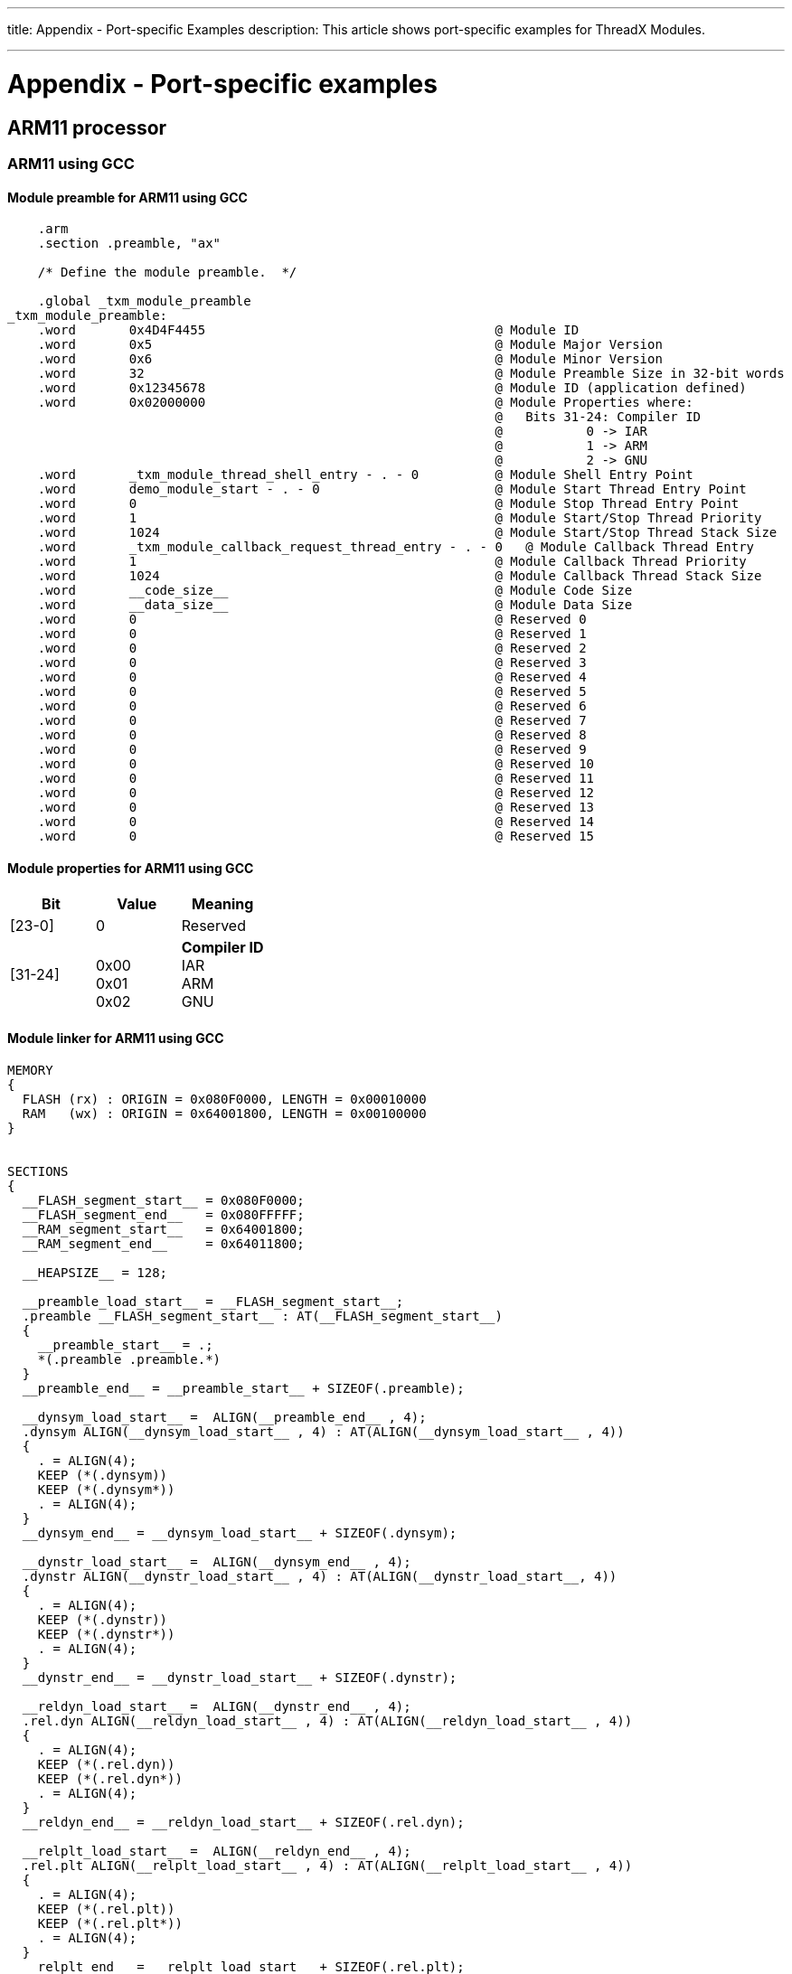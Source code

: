 ////

 Copyright (c) Microsoft
 Copyright (c) 2024-present Eclipse ThreadX contributors
 
 This program and the accompanying materials are made available 
 under the terms of the MIT license which is available at
 https://opensource.org/license/mit.
 
 SPDX-License-Identifier: MIT
 
 Contributors: 
     * Frédéric Desbiens - Initial AsciiDoc version.

////

:doctype: book

'''

title: Appendix - Port-specific Examples
description: This article shows port-specific examples for ThreadX Modules.

'''

= Appendix - Port-specific examples

== ARM11 processor

=== ARM11 using GCC

==== Module preamble for ARM11 using GCC

[,armasm]
----
    .arm
    .section .preamble, "ax"

    /* Define the module preamble.  */

    .global _txm_module_preamble
_txm_module_preamble:
    .word       0x4D4F4455                                      @ Module ID
    .word       0x5                                             @ Module Major Version
    .word       0x6                                             @ Module Minor Version
    .word       32                                              @ Module Preamble Size in 32-bit words
    .word       0x12345678                                      @ Module ID (application defined)
    .word       0x02000000                                      @ Module Properties where:
                                                                @   Bits 31-24: Compiler ID
                                                                @           0 -> IAR
                                                                @           1 -> ARM
                                                                @           2 -> GNU
    .word       _txm_module_thread_shell_entry - . - 0          @ Module Shell Entry Point
    .word       demo_module_start - . - 0                       @ Module Start Thread Entry Point
    .word       0                                               @ Module Stop Thread Entry Point
    .word       1                                               @ Module Start/Stop Thread Priority
    .word       1024                                            @ Module Start/Stop Thread Stack Size
    .word       _txm_module_callback_request_thread_entry - . - 0   @ Module Callback Thread Entry
    .word       1                                               @ Module Callback Thread Priority
    .word       1024                                            @ Module Callback Thread Stack Size
    .word       __code_size__                                   @ Module Code Size
    .word       __data_size__                                   @ Module Data Size
    .word       0                                               @ Reserved 0
    .word       0                                               @ Reserved 1
    .word       0                                               @ Reserved 2
    .word       0                                               @ Reserved 3
    .word       0                                               @ Reserved 4
    .word       0                                               @ Reserved 5
    .word       0                                               @ Reserved 6
    .word       0                                               @ Reserved 7
    .word       0                                               @ Reserved 8
    .word       0                                               @ Reserved 9
    .word       0                                               @ Reserved 10
    .word       0                                               @ Reserved 11
    .word       0                                               @ Reserved 12
    .word       0                                               @ Reserved 13
    .word       0                                               @ Reserved 14
    .word       0                                               @ Reserved 15
----

==== Module properties for ARM11 using GCC

|===
| Bit | Value | Meaning

| [23-0]
| 0
| Reserved

| [31-24]
| {blank} +
0x00 +
0x01 +
0x02
| *Compiler ID* +
IAR +
ARM +
GNU
|===

==== Module linker for ARM11 using GCC

[,c]
----
MEMORY
{
  FLASH (rx) : ORIGIN = 0x080F0000, LENGTH = 0x00010000
  RAM   (wx) : ORIGIN = 0x64001800, LENGTH = 0x00100000
}


SECTIONS
{
  __FLASH_segment_start__ = 0x080F0000;
  __FLASH_segment_end__   = 0x080FFFFF;
  __RAM_segment_start__   = 0x64001800;
  __RAM_segment_end__     = 0x64011800;

  __HEAPSIZE__ = 128;

  __preamble_load_start__ = __FLASH_segment_start__;
  .preamble __FLASH_segment_start__ : AT(__FLASH_segment_start__)
  {
    __preamble_start__ = .;
    *(.preamble .preamble.*)
  }
  __preamble_end__ = __preamble_start__ + SIZEOF(.preamble);

  __dynsym_load_start__ =  ALIGN(__preamble_end__ , 4);
  .dynsym ALIGN(__dynsym_load_start__ , 4) : AT(ALIGN(__dynsym_load_start__ , 4))
  {
    . = ALIGN(4);
    KEEP (*(.dynsym))
    KEEP (*(.dynsym*))
    . = ALIGN(4);
  }
  __dynsym_end__ = __dynsym_load_start__ + SIZEOF(.dynsym);

  __dynstr_load_start__ =  ALIGN(__dynsym_end__ , 4);
  .dynstr ALIGN(__dynstr_load_start__ , 4) : AT(ALIGN(__dynstr_load_start__, 4))
  {
    . = ALIGN(4);
    KEEP (*(.dynstr))
    KEEP (*(.dynstr*))
    . = ALIGN(4);
  }
  __dynstr_end__ = __dynstr_load_start__ + SIZEOF(.dynstr);

  __reldyn_load_start__ =  ALIGN(__dynstr_end__ , 4);
  .rel.dyn ALIGN(__reldyn_load_start__ , 4) : AT(ALIGN(__reldyn_load_start__ , 4))
  {
    . = ALIGN(4);
    KEEP (*(.rel.dyn))
    KEEP (*(.rel.dyn*))
    . = ALIGN(4);
  }
  __reldyn_end__ = __reldyn_load_start__ + SIZEOF(.rel.dyn);

  __relplt_load_start__ =  ALIGN(__reldyn_end__ , 4);
  .rel.plt ALIGN(__relplt_load_start__ , 4) : AT(ALIGN(__relplt_load_start__ , 4))
  {
    . = ALIGN(4);
    KEEP (*(.rel.plt))
    KEEP (*(.rel.plt*))
    . = ALIGN(4);
  }
  __relplt_end__ = __relplt_load_start__ + SIZEOF(.rel.plt);

  __plt_load_start__ =  ALIGN(__relplt_end__ , 4);
  .plt ALIGN(__plt_load_start__ , 4) : AT(ALIGN(__plt_load_start__ , 4))
  {
    . = ALIGN(4);
    KEEP (*(.plt))
    KEEP (*(.plt*))
    . = ALIGN(4);
  }
  __plt_end__ = __plt_load_start__ + SIZEOF(.plt);

  __interp_load_start__ =  ALIGN(__plt_end__ , 4);
  .interp ALIGN(__interp_load_start__ , 4) : AT(ALIGN(__interp_load_start__ , 4))
  {
    . = ALIGN(4);
    KEEP (*(.interp))
    KEEP (*(.interp*))
    . = ALIGN(4);
  }
  __interp_end__ = __interp_load_start__ + SIZEOF(.interp);

  __hash_load_start__ =  ALIGN(__interp_end__ , 4);
  .hash ALIGN(__hash_load_start__ , 4) : AT(ALIGN(__hash_load_start__, 4))
  {
    . = ALIGN(4);
    KEEP (*(.hash))
    KEEP (*(.hash*))
    . = ALIGN(4);
  }
  __hash_end__ = __hash_load_start__ + SIZEOF(.hash);

  __text_load_start__ =  ALIGN(__hash_end__ , 4);
  .text ALIGN(__text_load_start__ , 4) : AT(ALIGN(__text_load_start__, 4))
  {
    __text_start__ = .;
    *(.text .text.* .glue_7t .glue_7 .gnu.linkonce.t.* .gcc_except_table  )
  }
  __text_end__ = __text_start__ + SIZEOF(.text);

  __dtors_load_start__ = ALIGN(__text_end__ , 4);
  .dtors ALIGN(__text_end__ , 4) : AT(ALIGN(__text_end__ , 4))
  {
    __dtors_start__ = .;
    KEEP (*(SORT(.dtors.*))) KEEP (*(.dtors))
  }
  __dtors_end__ = __dtors_start__ + SIZEOF(.dtors);

  __ctors_load_start__ = ALIGN(__dtors_end__ , 4);
  .ctors ALIGN(__dtors_end__ , 4) : AT(ALIGN(__dtors_end__ , 4))
  {
    __ctors_start__ = .;
    KEEP (*(SORT(.ctors.*))) KEEP (*(.ctors))
  }
  __ctors_end__ = __ctors_start__ + SIZEOF(.ctors);

  __got_load_start__ = ALIGN(__ctors_end__ , 4);
  .got ALIGN(__ctors_end__ , 4) : AT(ALIGN(__ctors_end__ , 4))
  {
    . = ALIGN(4);
    _sgot = .;
    KEEP (*(.got))
    KEEP (*(.got*))
    . = ALIGN(4);
    _egot = .;
  }
  __got_end__ =  __got_load_start__ + SIZEOF(.got);

  __rodata_load_start__ = ALIGN(__got_end__ , 4);
  .rodata ALIGN(__got_end__ , 4) : AT(ALIGN(__got_end__ , 4))
  {
    __rodata_start__ = .;
    *(.rodata .rodata.* .gnu.linkonce.r.*)
  }
  __rodata_end__ = __rodata_start__ + SIZEOF(.rodata);

  __code_size__ =  __rodata_end__ - __FLASH_segment_start__;

  __fast_load_start__ = ALIGN(__rodata_end__ , 4);

  __fast_load_end__ = __fast_load_start__ + SIZEOF(.fast);

  __new_got_start__ = ALIGN(__RAM_segment_start__ , 4);

  __new_got_end__ =  __new_got_start__ + SIZEOF(.got);

  .fast ALIGN(__new_got_end__ , 4) : AT(ALIGN(__rodata_end__ , 4))
  {
    __fast_start__ = .;
    *(.fast .fast.*)
  }
  __fast_end__ = __fast_start__ + SIZEOF(.fast);

  .fast_run ALIGN(__fast_end__ , 4) (NOLOAD) :
  {
    __fast_run_start__ = .;
    . = MAX(__fast_run_start__ + SIZEOF(.fast), .);
  }
  __fast_run_end__ = __fast_run_start__ + SIZEOF(.fast_run);

  __data_load_start__ = ALIGN(__fast_load_start__ + SIZEOF(.fast) , 4);
  .data ALIGN(__fast_run_end__ , 4) : AT(ALIGN(__fast_load_start__ + SIZEOF(.fast) , 4))
  {
    __data_start__ = .;
    *(.data .data.* .gnu.linkonce.d.*)
  }
  __data_end__ = __data_start__ + SIZEOF(.data);

  __data_load_end__ = __data_load_start__ + SIZEOF(.data);

  __FLASH_segment_used_end__ = ALIGN(__fast_load_start__ + SIZEOF(.fast) , 4) + SIZEOF(.data);

  .data_run ALIGN(__fast_run_end__ , 4) (NOLOAD) :
  {
    __data_run_start__ = .;
    . = MAX(__data_run_start__ + SIZEOF(.data), .);
  }
  __data_run_end__ = __data_run_start__ + SIZEOF(.data_run);

  __bss_load_start__ = ALIGN(__data_run_end__ , 4);
  .bss ALIGN(__data_run_end__ , 4) (NOLOAD) : AT(ALIGN(__data_run_end__ , 4))
  {
    __bss_start__ = .;
    *(.bss .bss.* .gnu.linkonce.b.*) *(COMMON)
  }
  __bss_end__ = __bss_start__ + SIZEOF(.bss);

  __non_init_load_start__ = ALIGN(__bss_end__ , 4);
  .non_init ALIGN(__bss_end__ , 4) (NOLOAD) : AT(ALIGN(__bss_end__ , 4))
  {
    __non_init_start__ = .;
    *(.non_init .non_init.*)
  }
  __non_init_end__ = __non_init_start__ + SIZEOF(.non_init);

  __heap_load_start__ = ALIGN(__non_init_end__ , 4);
  .heap ALIGN(__non_init_end__ , 4) (NOLOAD) : AT(ALIGN(__non_init_end__ , 4))
  {
    __heap_start__ = .;
    *(.heap)
    . = ALIGN(MAX(__heap_start__ + __HEAPSIZE__ , .), 4);
  }
  __heap_end__ = __heap_start__ + SIZEOF(.heap);

  __data_size__ =  __heap_end__ - __RAM_segment_start__;

}
----

==== Building Modules for ARM11 using GCC

A simple command-line example for building an ARM11 module using GCC:

[,dos]
----
arm-none-eabi-gcc -c -g -mcpu=arm1136j-s -msingle-pic-base -fPIC -mpic-register=r9 txm_module_preamble.S
arm-none-eabi-gcc -c -g -mcpu=arm1136j-s -msingle-pic-base -fPIC -mpic-register=r9 gcc_setup.S
arm-none-eabi-gcc -c -g -mcpu=arm1136j-s -msingle-pic-base -fPIC -mpic-register=r9 demo_threadx_module.c
arm-none-eabi-ld -A arm1136j-s -T demo_threadx_module.ld txm_module_preamble.o gcc_setup.o demo_threadx_module.o txm.a txm.a -o demo_threadx_module.out -M > demo_threadx_module.map
----

==== Thread extension definition for ARM11 using GCC

[,c]
----
#define TX_THREAD_EXTENSION_2   VOID    *tx_thread_module_instance_ptr;  \
                                VOID    *tx_thread_module_entry_info_ptr;
----

==== Building Module Manager for ARM11 using GCC

No example is provided.

==== Attributes for external memory enable API for ARM11 using GCC

This feature not enabled on this port.

=== ARM11 using AC5

==== Module preamble for ARM11 using AC5

[,armasm]
----
    AREA  Init, CODE, READONLY

;    /* Define public symbols.  */

    EXPORT __txm_module_preamble

;    /* Define application-specific start/stop entry points for the module.  */

    IMPORT demo_module_start

;    /* Define common external references.  */

    IMPORT  _txm_module_thread_shell_entry
    IMPORT  _txm_module_callback_request_thread_entry
    IMPORT  |Image$$ER_RO$$Length|

__txm_module_preamble
        DCD       0x4D4F4455                                        ; Module ID
        DCD       0x5                                               ; Module Major Version
        DCD       0x3                                               ; Module Minor Version
        DCD       32                                                ; Module Preamble Size in 32-bit words
        DCD       0x12345678                                        ; Module ID (application defined)
        DCD       0x01000000                                        ; Module Properties where:
                                                                    ;   Bits 31-24: Compiler ID
                                                                    ;           0 -> IAR
                                                                    ;           1 -> ARM
                                                                    ;           2 -> GNU
                                                                    ;   Bits 23-0:  Reserved
        DCD       _txm_module_thread_shell_entry - . + .            ; Module Shell Entry Point
        DCD       demo_module_start - . + .                         ; Module Start Thread Entry Point
        DCD       0                                                 ; Module Stop Thread Entry Point
        DCD       1                                                 ; Module Start/Stop Thread Priority
        DCD       1024                                              ; Module Start/Stop Thread Stack Size
        DCD       _txm_module_callback_request_thread_entry - . + . ; Module Callback Thread Entry
        DCD       1                                                 ; Module Callback Thread Priority
        DCD       1024                                              ; Module Callback Thread Stack Size
        DCD       |Image$$ER_RO$$Length|                            ; Module Code Size
        DCD       0x4000                                            ; Module Data Size - default to 16K (need to make sure this is large enough for module's data needs!)
        DCD       0                                                 ; Reserved 0
        DCD       0                                                 ; Reserved 1
        DCD       0                                                 ; Reserved 2
        DCD       0                                                 ; Reserved 3
        DCD       0                                                 ; Reserved 4
        DCD       0                                                 ; Reserved 5
        DCD       0                                                 ; Reserved 6
        DCD       0                                                 ; Reserved 7
        DCD       0                                                 ; Reserved 8
        DCD       0                                                 ; Reserved 9
        DCD       0                                                 ; Reserved 10
        DCD       0                                                 ; Reserved 11
        DCD       0                                                 ; Reserved 12
        DCD       0                                                 ; Reserved 13
        DCD       0                                                 ; Reserved 14
        DCD       0                                                 ; Reserved 15

        END
----

==== Module properties for ARM11 using AC5

|===
| Bit | Value | Meaning

| [23-0]
| 0
| Reserved

| [31-24]
| {blank} +
0x00 +
0x01 +
0x02
| *Compiler ID* +
IAR +
ARM +
GNU
|===

==== Module linker for ARM11 using AC5

Built on command-line, no linker file example.

==== Building Modules for ARM11 using AC5

A simple command-line example for building an ARM11 module using AC5:

[,dos]
----
armasm -g --cpu ARM1136J-S --apcs /interwork --apcs /ropi --apcs /rwpi txm_module_preamble.s
armcc -g -c -O0 --cpu ARM1136J-S --apcs /interwork --apcs /ropi --apcs /rwpi demo_threadx_module.c
armlink -d -o demo_threadx_module.axf --elf --ro 0 --first txm_module_preamble.o(Init) --entry=_txm_module_thread_shell_entry --ropi --rwpi --remove --map --symbols --list demo_threadx_module.map txm_module_preamble.o demo_threadx_module.o txm.a
----

==== Thread extension definition for ARM11 using AC5

[,c]
----
#define TX_THREAD_EXTENSION_2   VOID    *tx_thread_module_instance_ptr;  \
                                VOID    *tx_thread_module_entry_info_ptr;
----

==== Building Module Manager for ARM11 using AC5

A simple command-line example for building an ARM11 module manager using AC5:

[,dos]
----
armasm -g --cpu ARM1136J-S --apcs /interwork tx_initialize_low_level.s
armcc -g -c -O2 --cpu ARM1136J-S --apcs /interwork demo_threadx_module_manager.c
armcc -g -c -O2 --cpu ARM1136J-S --apcs /interwork module_code.c
armlink -d -o demo_threadx_module_manager.axf --elf --ro 0 --first tx_initialize_low_level.o(Init) --remove --map --symbols --list demo_threadx_module_manager.map tx_initialize_low_level.o demo_threadx_module_manager.o module_code.o tx.a
----

==== Attributes for external memory enable API for ARM11 using AC5

This feature not enabled on this port.

== Cortex-A7 processor

=== Cortex-A7 using AC5

==== Module preamble for Cortex-A7 using AC5

[,armasm]
----
    AREA  Init, CODE, READONLY

;    /* Define public symbols.  */

    EXPORT __txm_module_preamble

;    /* Define application-specific start/stop entry points for the module.  */

    IMPORT demo_module_start

;    /* Define common external references.  */

    IMPORT  _txm_module_thread_shell_entry
    IMPORT  _txm_module_callback_request_thread_entry
    IMPORT  |Image$$ER_RO$$Length|
    IMPORT  |Image$$ER_RW$$Length|

__txm_module_preamble
    DCD       0x4D4F4455                                        ; Module ID
    DCD       0x5                                               ; Module Major Version
    DCD       0x3                                               ; Module Minor Version
    DCD       32                                                ; Module Preamble Size in 32-bit words
    DCD       0x12345678                                        ; Module ID (application defined)
    DCD       0x01000001                                        ; Module Properties where:
                                                                ;   Bits 31-24: Compiler ID
                                                                ;           0 -> IAR
                                                                ;           1 -> ARM
                                                                ;           2 -> GNU
                                                                ;   Bits 23-1:  Reserved
                                                                ;   Bit 0:  0 -> Privileged mode execution (no MMU protection)
                                                                ;           1 -> User mode execution (MMU protection)
    DCD       _txm_module_thread_shell_entry - . + .            ; Module Shell Entry Point
    DCD       demo_module_start - . + .                         ; Module Start Thread Entry Point
    DCD       0                                                 ; Module Stop Thread Entry Point
    DCD       1                                                 ; Module Start/Stop Thread Priority
    DCD       1024                                              ; Module Start/Stop Thread Stack Size
    DCD       _txm_module_callback_request_thread_entry - . + . ; Module Callback Thread Entry
    DCD       1                                                 ; Module Callback Thread Priority
    DCD       1024                                              ; Module Callback Thread Stack Size
    DCD       |Image$$ER_RO$$Length| + |Image$$ER_RW$$Length|   ; Module Code Size
    DCD       0x4000                                            ; Module Data Size - default to 16K (need to make sure this is large enough for module's data needs!)
    DCD       0                                                 ; Reserved 0
    DCD       0                                                 ; Reserved 1
    DCD       0                                                 ; Reserved 2
    DCD       0                                                 ; Reserved 3
    DCD       0                                                 ; Reserved 4
    DCD       0                                                 ; Reserved 5
    DCD       0                                                 ; Reserved 6
    DCD       0                                                 ; Reserved 7
    DCD       0                                                 ; Reserved 8
    DCD       0                                                 ; Reserved 9
    DCD       0                                                 ; Reserved 10
    DCD       0                                                 ; Reserved 11
    DCD       0                                                 ; Reserved 12
    DCD       0                                                 ; Reserved 13
    DCD       0                                                 ; Reserved 14
    DCD       0                                                 ; Reserved 15

    END
----

==== Module properties for Cortex-A7 using AC5

|===
| Bit | Value | Meaning

| 0
| 0 +
1
| Privileged mode execution +
User mode execution

| [23-1]
| 0
| Reserved

| [31-24]
| {blank} +
0x00 +
0x01 +
0x02
| *Compiler ID* +
IAR +
ARM +
GNU
|===

==== Module linker for Cortex-A7 using AC5

Built on command-line, no linker file example.

==== Building Modules for Cortex-A7 using AC5

A simple command-line example for building a Cortex-A7 module using AC5:

[,dos]
----
armasm -g --cpu=cortex-a7.no_neon --fpu=softvfp --apcs=/interwork/ropi/rwpi txm_module_preamble.s
armcc  -g --cpu=cortex-a7.no_neon --fpu=softvfp -c --apcs=/interwork/ropi/rwpi --lower_ropi demo_threadx_module.c
armlink -d -o demo_threadx_module.axf --elf --ro 0 --first txm_module_preamble.o(Init) --entry=_txm_module_thread_shell_entry --ropi --rwpi --remove --map --symbols --list demo_threadx_module.map txm_module_preamble.o demo_threadx_module.o txm.a
----

==== Thread extension definition for Cortex-A7 using AC5

[,c]
----
#define TX_THREAD_EXTENSION_2   ULONG   tx_thread_vfp_enable;                   \
                                VOID    *tx_thread_module_instance_ptr;         \
                                VOID    *tx_thread_module_entry_info_ptr;       \
                                ULONG   tx_thread_module_current_user_mode;     \
                                ULONG   tx_thread_module_user_mode;             \
                                VOID    *tx_thread_module_kernel_stack_start;   \
                                VOID    *tx_thread_module_kernel_stack_end;     \
                                ULONG   tx_thread_module_kernel_stack_size;     \
                                VOID    *tx_thread_module_stack_ptr;            \
                                VOID    *tx_thread_module_stack_start;          \
                                VOID    *tx_thread_module_stack_end;            \
                                ULONG   tx_thread_module_stack_size;            \
                                VOID    *tx_thread_module_reserved;
----

==== Building Module Manager for Cortex-A7 using AC5

A simple command-line example for building a Cortex-A7 module manager using AC5:

[,dos]
----
armasm -g --cpu=cortex-a7.no_neon --fpu=softvfp --apcs=interwork tx_initialize_low_level.s
armcc -g --cpu=cortex-a7.no_neon --fpu=softvfp -c demo_threadx_module_manager.c
armcc -g --cpu=cortex-a7.no_neon --fpu=softvfp -c module_code.c
armlink -d -o demo_threadx_module_manager.axf --elf --ro 0x80000000 --first tx_initialize_low_level.o(VECTORS) --remove --map --symbols --list demo_threadx_module_manager.map tx_initialize_low_level.o demo_threadx_module_manager.o module_code.o tx.a
----

==== Attributes for external memory enable API for Cortex-A7 using AC5

The following attributes can be used to set up shared memory settings:

|===
| Attribute parameter | Meaning

| TXM_MMU_ATTRIBUTE_XN
| Execute Never

| TXM_MMU_ATTRIBUTE_B
| B setting

| TXM_MMU_ATTRIBUTE_C
| C setting

| TXM_MMU_ATTRIBUTE_AP
| AP setting

| TXM_MMU_ATTRIBUTE_TEX
| TEX setting
|===

See ARM documentation for how these settings are configured.

== Cortex-M3 processor

=== Cortex-M3 using AC5

==== Module preamble for Cortex-M3 using AC5

[,armasm]
----
    AREA Init, CODE, READONLY

    PRESERVE8

    ; Define public symbols

    EXPORT __txm_module_preamble

    ; Define application-specific start/stop entry points for the module

    EXTERN demo_module_start

    ; Define common external references

    IMPORT  _txm_module_thread_shell_entry
    IMPORT  _txm_module_callback_request_thread_entry
    IMPORT  |Image$$ER_RO$$Length|
    IMPORT  |Image$$ER_RW$$Length|
    IMPORT  |Image$$ER_RW$$RW$$Length|
    IMPORT  |Image$$ER_RW$$ZI$$Length|
    IMPORT  |Image$$ER_ZI$$ZI$$Length|

__txm_module_preamble
    DCD     0x4D4F4455                                          ; Module ID
    DCD     0x6                                                 ; Module Major Version
    DCD     0x1                                                 ; Module Minor Version
    DCD     32                                                  ; Module Preamble Size in 32-bit words
    DCD     0x12345678                                          ; Module ID (application defined)
    DCD     0x01000007                                          ; Module Properties where:
                                                                ;   Bits 31-24: Compiler ID
                                                                ;           0 -> IAR
                                                                ;           1 -> ARM
                                                                ;           2 -> GNU
                                                                ;   Bit 0:  0 -> Privileged mode execution
                                                                ;           1 -> User mode execution
                                                                ;   Bit 1:  0 -> No MPU protection
                                                                ;           1 -> MPU protection (must have user mode selected)
                                                                ;   Bit 2:  0 -> Disable shared/external memory access
                                                                ;           1 -> Enable shared/external memory access
    DCD     _txm_module_thread_shell_entry - __txm_module_preamble              ; Module Shell Entry Point
    DCD     demo_module_start - __txm_module_preamble           ; Module Start Thread Entry Point
    DCD     0                                                   ; Module Stop Thread Entry Point
    DCD     1                                                   ; Module Start/Stop Thread Priority
    DCD     1024                                                ; Module Start/Stop Thread Stack Size
    DCD     _txm_module_callback_request_thread_entry - __txm_module_preamble   ; Module Callback Thread Entry
    DCD     1                                                   ; Module Callback Thread Priority
    DCD     1024                                                ; Module Callback Thread Stack Size
    DCD     |Image$$ER_RO$$Length| + |Image$$ER_RW$$Length|         ; Module Code Size
    DCD     |Image$$ER_RW$$Length| + |Image$$ER_ZI$$ZI$$Length| ; Module Data Size
    DCD     0                                                   ; Reserved 0
    DCD     0                                                   ; Reserved 1
    DCD     0                                                   ; Reserved 2
    DCD     0                                                   ; Reserved 3
    DCD     0                                                   ; Reserved 4
    DCD     0                                                   ; Reserved 5
    DCD     0                                                   ; Reserved 6
    DCD     0                                                   ; Reserved 7
    DCD     0                                                   ; Reserved 8
    DCD     0                                                   ; Reserved 9
    DCD     0                                                   ; Reserved 10
    DCD     0                                                   ; Reserved 11
    DCD     0                                                   ; Reserved 12
    DCD     0                                                   ; Reserved 13
    DCD     0                                                   ; Reserved 14
    DCD     0                                                   ; Reserved 15

    END
----

==== Module properties for Cortex-M3 using AC5

|===
| Bit | Value | Meaning

| 0
| 0 +
1
| Privileged mode execution +
User mode execution

| 1
| 0 +
1
| No MPU protection +
MPU protection (must have user mode selected)

| 2
| 0 +
1
| Disable shared/external memory access +
Enable shared/external memory access

| [23-3]
| 0
| Reserved

| [31-24]
| {blank} +
0x00 +
0x01 +
0x02
| *Compiler ID* +
IAR +
ARM +
GNU
|===

==== Module linker for Cortex-M3 using AC5

No example linker file is provided; linking is done on the command line. See next section.

==== Building Modules for Cortex-M3 using AC5

An example build script is provided:

[,dos]
----
armasm -g --cpu=cortex-m3 --apcs=/interwork/ropi/rwpi txm_module_preamble.S
armcc  -g --cpu=cortex-m3 -c --apcs=/interwork/ropi/rwpi --lower_ropi -I../inc -I../../../../common_modules/inc -I../../../../common_modules/module_manager/inc -I../../../../common/inc sample_threadx_module.c
armlink -d -o sample_threadx_module.axf --elf --ro=0x30000 --rw=0x40000 --first txm_module_preamble.o(Init) --entry=_txm_module_thread_shell_entry --ropi --rwpi --remove --map --symbols --list sample_threadx_module.map txm_module_preamble.o sample_threadx_module.o txm.a
----

==== Thread extension definition for Cortex-M3 using AC5

[,c]
----
#define TX_THREAD_EXTENSION_2               VOID    *tx_thread_module_instance_ptr;         \
                                            VOID    *tx_thread_module_entry_info_ptr;       \
                                            ULONG   tx_thread_module_current_user_mode;     \
                                            ULONG   tx_thread_module_user_mode;             \
                                            ULONG   tx_thread_module_saved_lr;              \
                                            VOID    *tx_thread_module_kernel_stack_start;   \
                                            VOID    *tx_thread_module_kernel_stack_end;     \
                                            ULONG   tx_thread_module_kernel_stack_size;     \
                                            VOID    *tx_thread_module_stack_ptr;            \
                                            VOID    *tx_thread_module_stack_start;          \
                                            VOID    *tx_thread_module_stack_end;            \
                                            ULONG   tx_thread_module_stack_size;            \
                                            VOID    *tx_thread_module_reserved;
----

==== Building Module Manager for Cortex-M3 using AC5

See example build_threadx_module_manager_demo.bat:

[,dos]
----
armasm -g --cpu=cortex-m3 --apcs=interwork tx_initialize_low_level.S
armcc -g --cpu=cortex-m3 -c -I../inc -I../../../../common_modules/inc -I../../../../common_modules/module_manager/inc -I../../../../common/inc sample_threadx_module_manager.c
armlink -d -o sample_threadx_module_manager.axf --elf --ro 0x00000000 --first tx_initialize_low_level.o(RESET) --remove --map --symbols --list sample_threadx_module_manager.map tx_initialize_low_level.o sample_threadx_module_manager.o tx.a
----

==== Attributes for external memory enable API for Cortex-M3 using AC5

Module always has read access to shared memory.

|===
| Attribute parameter | Meaning

| TXM_MODULE_MANAGER_SHARED_ATTRIBUTE_WRITE
| Write access
|===

=== Cortex-M3 using AC6

==== Module preamble for Cortex-M3 using AC6

[,armasm]
----
    .text
    .align 4
    .syntax unified
    .section Init

    // Define public symbols
    .global __txm_module_preamble

    // Define application-specific start/stop entry points for the module
    .global demo_module_start

    // Define common external references
    .global  _txm_module_thread_shell_entry
    .global  _txm_module_callback_request_thread_entry

    .eabi_attribute Tag_ABI_PCS_RO_data, 1
    .eabi_attribute Tag_ABI_PCS_R9_use,  1
    .eabi_attribute Tag_ABI_PCS_RW_data, 2

__txm_module_preamble:
    .dc.l   0x4D4F4455                                          // Module ID
    .dc.l   0x6                                                 // Module Major Version
    .dc.l   0x1                                                 // Module Minor Version
    .dc.l   32                                                  // Module Preamble Size in 32-bit words
    .dc.l   0x12345678                                          // Module ID (application defined)
    .dc.l   0x01000007                                          // Module Properties where:
                                                                //   Bits 31-24: Compiler ID
                                                                //           0 -> IAR
                                                                //           1 -> ARM
                                                                //           2 -> GNU
                                                                //   Bit 0:  0 -> Privileged mode execution
                                                                //           1 -> User mode execution
                                                                //   Bit 1:  0 -> No MPU protection
                                                                //           1 -> MPU protection (must have user mode selected)
                                                                //   Bit 2:  0 -> Disable shared/external memory access
                                                                //           1 -> Enable shared/external memory access
    .dc.l   _txm_module_thread_shell_entry - __txm_module_preamble // Module Shell Entry Point
    .dc.l   demo_module_start - __txm_module_preamble           // Module Start Thread Entry Point
    .dc.l   0                                                   // Module Stop Thread Entry Point
    .dc.l   1                                                   // Module Start/Stop Thread Priority
    .dc.l   1024                                                // Module Start/Stop Thread Stack Size
    .dc.l   _txm_module_callback_request_thread_entry - __txm_module_preamble // Module Callback Thread Entry
    .dc.l   1                                                   // Module Callback Thread Priority
    .dc.l   1024                                                // Module Callback Thread Stack Size
    .dc.l   0x10000                                             // Module Code Size
    .dc.l   0x10000                                             // Module Data Size
    .dc.l   0                                                   // Reserved 0
    .dc.l   0                                                   // Reserved 1
    .dc.l   0                                                   // Reserved 2
    .dc.l   0                                                   // Reserved 3
    .dc.l   0                                                   // Reserved 4
    .dc.l   0                                                   // Reserved 5
    .dc.l   0                                                   // Reserved 6
    .dc.l   0                                                   // Reserved 7
    .dc.l   0                                                   // Reserved 8
    .dc.l   0                                                   // Reserved 9
    .dc.l   0                                                   // Reserved 10
    .dc.l   0                                                   // Reserved 11
    .dc.l   0                                                   // Reserved 12
    .dc.l   0                                                   // Reserved 13
    .dc.l   0                                                   // Reserved 14
    .dc.l   0                                                   // Reserved 15
----

==== Module properties for Cortex-M3 using AC6

|===
| Bit | Value | Meaning

| 0
| 0 +
1
| Privileged mode execution +
User mode execution

| 1
| 0 +
1
| No MPU protection +
MPU protection (must have user mode selected)

| 2
| 0 +
1
| Disable shared/external memory access +
Enable shared/external memory access

| [23-3]
| 0
| Reserved

| [31-24]
| {blank} +
0x00 +
0x01 +
0x02
| *Compiler ID* +
IAR +
ARM +
GNU
|===

==== Module linker for Cortex-M3 using AC6

No linker file is used. See project settings.

==== Building Modules for Cortex-M3 using AC6

An example workspace is provided. Build the ThreadX library, ThreadX Modules library, sample module project, and sample module manager project.

==== Thread extension definition for Cortex-M3 using AC6

[,c]
----
#define TX_THREAD_EXTENSION_2               VOID    *tx_thread_module_instance_ptr;         \
                                            VOID    *tx_thread_module_entry_info_ptr;       \
                                            ULONG   tx_thread_module_current_user_mode;     \
                                            ULONG   tx_thread_module_user_mode;             \
                                            ULONG   tx_thread_module_saved_lr;              \
                                            VOID    *tx_thread_module_kernel_stack_start;   \
                                            VOID    *tx_thread_module_kernel_stack_end;     \
                                            ULONG   tx_thread_module_kernel_stack_size;     \
                                            VOID    *tx_thread_module_stack_ptr;            \
                                            VOID    *tx_thread_module_stack_start;          \
                                            VOID    *tx_thread_module_stack_end;            \
                                            ULONG   tx_thread_module_stack_size;            \
                                            VOID    *tx_thread_module_reserved;
----

==== Building Module Manager for Cortex-M3 using AC6

An example workspace is provided. Build the ThreadX library, ThreadX Modules library, sample module project, and sample module manager project.

==== Attributes for external memory enable API for Cortex-M3 using AC6

Module always has read access to shared memory.

|===
| Attribute parameter | Meaning

| TXM_MODULE_MANAGER_SHARED_ATTRIBUTE_WRITE
| Write access
|===

=== Cortex-M3 using GNU

==== Module preamble for Cortex-M3 using GNU

[,armasm]
----
    .text
    .align 4
    .syntax unified

    /* Define public symbols.  */
    .global __txm_module_preamble

    /* Define application-specific start/stop entry points for the module.  */
    .global demo_module_start

    /* Define common external refrences.  */
    .global _txm_module_thread_shell_entry
    .global _txm_module_callback_request_thread_entry

__txm_module_preamble:
    .dc.l      0x4D4F4455                                       // Module ID
    .dc.l      0x6                                              // Module Major Version
    .dc.l      0x1                                              // Module Minor Version
    .dc.l      32                                               // Module Preamble Size in 32-bit words
    .dc.l      0x12345678                                       // Module ID (application defined)
    .dc.l      0x02000007                                       // Module Properties where:
                                                                //   Bits 31-24: Compiler ID
                                                                //           0 -> IAR
                                                                //           1 -> ARM
                                                                //           2 -> GNU
                                                                //   Bits 23-3: Reserved
                                                                //   Bit 2:  0 -> Disable shared/external memory access
                                                                //           1 -> Enable shared/external memory access
                                                                //   Bit 1:  0 -> No MPU protection
                                                                //           1 -> MPU protection (must have user mode selected - bit 0 set)
                                                                //   Bit 0:  0 -> Privileged mode execution
                                                                //           1 -> User mode execution
    .dc.l      _txm_module_thread_shell_entry - . - 0           // Module Shell Entry Point
    .dc.l      demo_module_start - . - 0                        // Module Start Thread Entry Point
    .dc.l      0                                                // Module Stop Thread Entry Point
    .dc.l      1                                                // Module Start/Stop Thread Priority
    .dc.l      1024                                             // Module Start/Stop Thread Stack Size
    .dc.l      _txm_module_callback_request_thread_entry - . - 0 // Module Callback Thread Entry
    .dc.l      1                                                // Module Callback Thread Priority
    .dc.l      1024                                             // Module Callback Thread Stack Size
    .dc.l      __code_size__                                    // Module Code Size
    .dc.l      __data_size__                                    // Module Data Size
    .dc.l      0                                                // Reserved 0
    .dc.l      0                                                // Reserved 1
    .dc.l      0                                                // Reserved 2
    .dc.l      0                                                // Reserved 3
    .dc.l      0                                                // Reserved 4
    .dc.l      0                                                // Reserved 5
    .dc.l      0                                                // Reserved 6
    .dc.l      0                                                // Reserved 7
    .dc.l      0                                                // Reserved 8
    .dc.l      0                                                // Reserved 9
    .dc.l      0                                                // Reserved 10
    .dc.l      0                                                // Reserved 11
    .dc.l      0                                                // Reserved 12
    .dc.l      0                                                // Reserved 13
    .dc.l      0                                                // Reserved 14
    .dc.l      0                                                // Reserved 15
----

==== Module properties for Cortex-M3 using GNU

|===
| Bit | Value | Meaning

| 0
| 0 +
1
| Privileged mode execution +
User mode execution

| 1
| 0 +
1
| No MPU protection +
MPU protection (must have user mode selected)

| 2
| 0 +
1
| Disable shared/external memory access +
Enable shared/external memory access

| [23-3]
| 0
| Reserved

| [31-24]
| {blank} +
0x00 +
0x01 +
0x02
| *Compiler ID* +
IAR +
ARM +
GNU
|===

==== Module linker for Cortex-M3 using GNU

[,c]
----
MEMORY
{
  FLASH (rx) : ORIGIN = 0x00030000, LENGTH = 0x00010000
  RAM   (wx) : ORIGIN = 0, LENGTH = 0x00100000
}


SECTIONS
{
  __FLASH_segment_start__ = 0x00030000;
  __FLASH_segment_end__   = 0x00040000;
  __RAM_segment_start__   = 0;
  __RAM_segment_end__     = 0x8000;

  __HEAPSIZE__ = 128;

  __preamble_load_start__ = __FLASH_segment_start__;
  .preamble __FLASH_segment_start__ : AT(__FLASH_segment_start__)
  {
    __preamble_start__ = .;
    *(.preamble .preamble.*)
  }
  __preamble_end__ = __preamble_start__ + SIZEOF(.preamble);

  __dynsym_load_start__ =  ALIGN(__preamble_end__ , 4);
  .dynsym ALIGN(__dynsym_load_start__ , 4) : AT(ALIGN(__dynsym_load_start__ , 4))
  {
    . = ALIGN(4);
    KEEP (*(.dynsym))
    KEEP (*(.dynsym*))
    . = ALIGN(4);
  }
  __dynsym_end__ = __dynsym_load_start__ + SIZEOF(.dynsym);

  __dynstr_load_start__ =  ALIGN(__dynsym_end__ , 4);
  .dynstr ALIGN(__dynstr_load_start__ , 4) : AT(ALIGN(__dynstr_load_start__, 4))
  {
    . = ALIGN(4);
    KEEP (*(.dynstr))
    KEEP (*(.dynstr*))
    . = ALIGN(4);
  }
  __dynstr_end__ = __dynstr_load_start__ + SIZEOF(.dynstr);

  __reldyn_load_start__ =  ALIGN(__dynstr_end__ , 4);
  .rel.dyn ALIGN(__reldyn_load_start__ , 4) : AT(ALIGN(__reldyn_load_start__ , 4))
  {
    . = ALIGN(4);
    KEEP (*(.rel.dyn))
    KEEP (*(.rel.dyn*))
    . = ALIGN(4);
  }
  __reldyn_end__ = __reldyn_load_start__ + SIZEOF(.rel.dyn);

  __relplt_load_start__ =  ALIGN(__reldyn_end__ , 4);
  .rel.plt ALIGN(__relplt_load_start__ , 4) : AT(ALIGN(__relplt_load_start__ , 4))
  {
    . = ALIGN(4);
    KEEP (*(.rel.plt))
    KEEP (*(.rel.plt*))
    . = ALIGN(4);
  }
  __relplt_end__ = __relplt_load_start__ + SIZEOF(.rel.plt);

  __plt_load_start__ =  ALIGN(__relplt_end__ , 4);
  .plt ALIGN(__plt_load_start__ , 4) : AT(ALIGN(__plt_load_start__ , 4))
  {
    . = ALIGN(4);
    KEEP (*(.plt))
    KEEP (*(.plt*))
    . = ALIGN(4);
  }
  __plt_end__ = __plt_load_start__ + SIZEOF(.plt);

  __interp_load_start__ =  ALIGN(__plt_end__ , 4);
  .interp ALIGN(__interp_load_start__ , 4) : AT(ALIGN(__interp_load_start__ , 4))
  {
    . = ALIGN(4);
    KEEP (*(.interp))
    KEEP (*(.interp*))
    . = ALIGN(4);
  }
  __interp_end__ = __interp_load_start__ + SIZEOF(.interp);

  __hash_load_start__ =  ALIGN(__interp_end__ , 4);
  .hash ALIGN(__hash_load_start__ , 4) : AT(ALIGN(__hash_load_start__, 4))
  {
    . = ALIGN(4);
    KEEP (*(.hash))
    KEEP (*(.hash*))
    . = ALIGN(4);
  }
  __hash_end__ = __hash_load_start__ + SIZEOF(.hash);

  __text_load_start__ =  ALIGN(__hash_end__ , 4);
  .text ALIGN(__text_load_start__ , 4) : AT(ALIGN(__text_load_start__, 4))
  {
    __text_start__ = .;
    *(.text .text.* .glue_7t .glue_7 .gnu.linkonce.t.* .gcc_except_table  )
  }
  __text_end__ = __text_start__ + SIZEOF(.text);

  __dtors_load_start__ = ALIGN(__text_end__ , 4);
  .dtors ALIGN(__text_end__ , 4) : AT(ALIGN(__text_end__ , 4))
  {
    __dtors_start__ = .;
    KEEP (*(SORT(.dtors.*))) KEEP (*(.dtors))
  }
  __dtors_end__ = __dtors_start__ + SIZEOF(.dtors);

  __ctors_load_start__ = ALIGN(__dtors_end__ , 4);
  .ctors ALIGN(__dtors_end__ , 4) : AT(ALIGN(__dtors_end__ , 4))
  {
    __ctors_start__ = .;
    KEEP (*(SORT(.ctors.*))) KEEP (*(.ctors))
  }
  __ctors_end__ = __ctors_start__ + SIZEOF(.ctors);

  __got_load_start__ = ALIGN(__ctors_end__ , 4);
  .got ALIGN(__ctors_end__ , 4) : AT(ALIGN(__ctors_end__ , 4))
  {
    . = ALIGN(4);
    _sgot = .;
    KEEP (*(.got))
    KEEP (*(.got*))
    . = ALIGN(4);
    _egot = .;
  }
  __got_end__ =  __got_load_start__ + SIZEOF(.got);

  __rodata_load_start__ = ALIGN(__got_end__ , 4);
  .rodata ALIGN(__got_end__ , 4) : AT(ALIGN(__got_end__ , 4))
  {
    __rodata_start__ = .;
    *(.rodata .rodata.* .gnu.linkonce.r.*)
  }
  __rodata_end__ = __rodata_start__ + SIZEOF(.rodata);

  __code_size__ =  __rodata_end__ - __FLASH_segment_start__;

  __fast_load_start__ = ALIGN(__rodata_end__ , 4);

  __fast_load_end__ = __fast_load_start__ + SIZEOF(.fast);

  __new_got_start__ = ALIGN(__RAM_segment_start__ , 4);

  __new_got_end__ =  __new_got_start__ + SIZEOF(.got);

  .fast ALIGN(__new_got_end__ , 4) : AT(ALIGN(__rodata_end__ , 4))
  {
    __fast_start__ = .;
    *(.fast .fast.*)
  }
  __fast_end__ = __fast_start__ + SIZEOF(.fast);

  .fast_run ALIGN(__fast_end__ , 4) (NOLOAD) :
  {
    __fast_run_start__ = .;
    . = MAX(__fast_run_start__ + SIZEOF(.fast), .);
  }
  __fast_run_end__ = __fast_run_start__ + SIZEOF(.fast_run);

  __data_load_start__ = ALIGN(__fast_load_start__ + SIZEOF(.fast) , 4);
  .data ALIGN(__fast_run_end__ , 4) : AT(ALIGN(__fast_load_start__ + SIZEOF(.fast) , 4))
  {
    __data_start__ = .;
    *(.data .data.* .gnu.linkonce.d.*)
  }
  __data_end__ = __data_start__ + SIZEOF(.data);

  __data_load_end__ = __data_load_start__ + SIZEOF(.data);

  __FLASH_segment_used_end__ = ALIGN(__fast_load_start__ + SIZEOF(.fast) , 4) + SIZEOF(.data);

  .data_run ALIGN(__fast_run_end__ , 4) (NOLOAD) :
  {
    __data_run_start__ = .;
    . = MAX(__data_run_start__ + SIZEOF(.data), .);
  }
  __data_run_end__ = __data_run_start__ + SIZEOF(.data_run);

  __bss_load_start__ = ALIGN(__data_run_end__ , 4);
  .bss ALIGN(__data_run_end__ , 4) (NOLOAD) : AT(ALIGN(__data_run_end__ , 4))
  {
    __bss_start__ = .;
    *(.bss .bss.* .gnu.linkonce.b.*) *(COMMON)
  }
  __bss_end__ = __bss_start__ + SIZEOF(.bss);

  __non_init_load_start__ = ALIGN(__bss_end__ , 4);
  .non_init ALIGN(__bss_end__ , 4) (NOLOAD) : AT(ALIGN(__bss_end__ , 4))
  {
    __non_init_start__ = .;
    *(.non_init .non_init.*)
  }
  __non_init_end__ = __non_init_start__ + SIZEOF(.non_init);

  __heap_load_start__ = ALIGN(__non_init_end__ , 4);
  .heap ALIGN(__non_init_end__ , 4) (NOLOAD) : AT(ALIGN(__non_init_end__ , 4))
  {
    __heap_start__ = .;
    *(.heap)
    . = ALIGN(MAX(__heap_start__ + __HEAPSIZE__ , .), 4);
  }
  __heap_end__ = __heap_start__ + SIZEOF(.heap);

  __data_size__ =  __heap_end__ - __RAM_segment_start__;

}
----

==== Building Modules for Cortex-M3 using GNU

See build_threadx_module_sample.bat:

[,dos]
----
arm-none-eabi-gcc -c -g -mcpu=cortex-m3 -fpie -fno-plt -mpic-data-is-text-relative -msingle-pic-base txm_module_preamble.s
arm-none-eabi-gcc -c -g -mcpu=cortex-m3 -fpie -fno-plt -mpic-data-is-text-relative -msingle-pic-base gcc_setup.S
arm-none-eabi-gcc -c -g -mcpu=cortex-m3 -fpie -fno-plt -mpic-data-is-text-relative -msingle-pic-base -I..\inc -I..\..\..\..\common\inc -I..\..\..\..\common_modules\inc sample_threadx_module.c
arm-none-eabi-ld -A cortex-m3 -T sample_threadx_module.ld txm_module_preamble.o gcc_setup.o sample_threadx_module.o -e _txm_module_thread_shell_entry txm.a -o sample_threadx_module.axf -M > sample_threadx_module.map
----

==== Thread extension definition for Cortex-M3 using GNU

[,c]
----
#define TX_THREAD_EXTENSION_2               VOID    *tx_thread_module_instance_ptr;         \
                                            VOID    *tx_thread_module_entry_info_ptr;       \
                                            ULONG   tx_thread_module_current_user_mode;     \
                                            ULONG   tx_thread_module_user_mode;             \
                                            ULONG   tx_thread_module_saved_lr;              \
                                            VOID    *tx_thread_module_kernel_stack_start;   \
                                            VOID    *tx_thread_module_kernel_stack_end;     \
                                            ULONG   tx_thread_module_kernel_stack_size;     \
                                            VOID    *tx_thread_module_stack_ptr;            \
                                            VOID    *tx_thread_module_stack_start;          \
                                            VOID    *tx_thread_module_stack_end;            \
                                            ULONG   tx_thread_module_stack_size;            \
                                            VOID    *tx_thread_module_reserved;
----

==== Building Module Manager for Cortex-M3 using GNU

See build_threadx_module_manager_sample.bat:

[,dos]
----
arm-none-eabi-gcc -c -g -mcpu=cortex-m3 -mthumb -I..\inc -I..\..\..\..\common\inc -I..\..\..\..\common_modules\inc sample_threadx_module_manager.c
arm-none-eabi-gcc -c -g -mcpu=cortex-m3 -mthumb tx_simulator_startup.S
arm-none-eabi-gcc -c -g -mcpu=cortex-m3 -mthumb cortexm_crt0.S
arm-none-eabi-ld -A cortex-m3 -ereset_handler -T sample_threadx.ld tx_simulator_startup.o cortexm_crt0.o sample_threadx_module_manager.o tx.a  libc.a -o sample_threadx_module_manager.axf -M > sample_threadx_module_manager.map
----

==== Attributes for external memory enable API for Cortex-M3 using GNU

Module always has read access to shared memory.

|===
| Attribute parameter | Meaning

| TXM_MODULE_MANAGER_SHARED_ATTRIBUTE_WRITE
| Write access
|===

=== Cortex-M3 using IAR

==== Module preamble for Cortex-M3 using IAR

[,c]
----
    SECTION .text:CODE

    AAPCS INTERWORK, ROPI, RWPI_COMPATIBLE,  VFP_COMPATIBLE
    PRESERVE8

    /* Define public symbols.  */

    PUBLIC __txm_module_preamble


    /* Define application-specific start/stop entry points for the module.  */

    EXTERN demo_module_start


    /* Define common external references.  */

    EXTERN  _txm_module_thread_shell_entry
    EXTERN  _txm_module_callback_request_thread_entry
    EXTERN  ROPI$$Length
    EXTERN  RWPI$$Length

    DATA
__txm_module_preamble:
    DC32      0x4D4F4455                                        ; Module ID
    DC32      0x5                                               ; Module Major Version
    DC32      0x6                                               ; Module Minor Version
    DC32      32                                                ; Module Preamble Size in 32-bit words
    DC32      0x12345678                                        ; Module ID (application defined)
    DC32      0x00000007                                        ; Module Properties where:
                                                                ;   Bits 31-24: Compiler ID
                                                                ;           0 -> IAR
                                                                ;           1 -> ARM
                                                                ;           2 -> GNU
                                                                ;   Bits 23-3: Reserved
                                                                ;   Bit 2:  0 -> Disable shared/external memory access
                                                                ;           1 -> Enable shared/external memory access
                                                                ;   Bit 1:  0 -> No MPU protection
                                                                ;           1 -> MPU protection (must have user mode selected - bit 0 set)
                                                                ;   Bit 0:  0 -> Privileged mode execution
                                                                ;           1 -> User mode execution


    DC32      _txm_module_thread_shell_entry - . - 0            ; Module Shell Entry Point
    DC32      demo_module_start - . - 0                         ; Module Start Thread Entry Point
    DC32      0                                                 ; Module Stop Thread Entry Point
    DC32      1                                                 ; Module Start/Stop Thread Priority
    DC32      1024                                              ; Module Start/Stop Thread Stack Size
    DC32      _txm_module_callback_request_thread_entry - . - 0 ; Module Callback Thread Entry
    DC32      1                                                 ; Module Callback Thread Priority
    DC32      1024                                              ; Module Callback Thread Stack Size
    DC32      ROPI$$Length                                      ; Module Code Size
    DC32      RWPI$$Length                                      ; Module Data Size
    DC32      0                                                 ; Reserved 0
    DC32      0                                                 ; Reserved 1
    DC32      0                                                 ; Reserved 2
    DC32      0                                                 ; Reserved 3
    DC32      0                                                 ; Reserved 4
    DC32      0                                                 ; Reserved 5
    DC32      0                                                 ; Reserved 6
    DC32      0                                                 ; Reserved 7
    DC32      0                                                 ; Reserved 8
    DC32      0                                                 ; Reserved 9
    DC32      0                                                 ; Reserved 10
    DC32      0                                                 ; Reserved 11
    DC32      0                                                 ; Reserved 12
    DC32      0                                                 ; Reserved 13
    DC32      0                                                 ; Reserved 14
    DC32      0                                                 ; Reserved 15

    END
----

==== Module properties for Cortex-M3 using IAR

|===
| Bit | Value | Meaning

| 0
| 0 +
1
| Privileged mode execution +
User mode execution

| 1
| 0 +
1
| No MPU protection +
MPU protection (must have user mode selected)

| 2
| 0 +
1
| Disable shared/external memory access +
Enable shared/external memory access

| [23-3]
| 0
| Reserved

| [31-24]
| {blank} +
0x00 +
0x01 +
0x02
| *Compiler ID* +
IAR +
ARM +
GNU
|===

==== Module linker for Cortex-M3 using IAR

[,c]
----
/*###ICF### Section handled by ICF editor, don't touch! ****/
/*-Editor annotation file-*/
/* IcfEditorFile="$TOOLKIT_DIR$\config\ide\IcfEditor\a_v1_0.xml" */
/*-Specials-*/
define symbol __ICFEDIT_intvec_start__ = 0x0;
/*-Memory Regions-*/
define symbol __ICFEDIT_region_ROM_start__ = 0x080f0000;
define symbol __ICFEDIT_region_ROM_end__   = 0x080fffff;
define symbol __ICFEDIT_region_RAM_start__ = 0x64002800;
define symbol __ICFEDIT_region_RAM_end__   = 0x64100000;
/*-Sizes-*/
define symbol __ICFEDIT_size_cstack__   = 0;
define symbol __ICFEDIT_size_svcstack__ = 0;
define symbol __ICFEDIT_size_irqstack__ = 0;
define symbol __ICFEDIT_size_fiqstack__ = 0;
define symbol __ICFEDIT_size_undstack__ = 0;
define symbol __ICFEDIT_size_abtstack__ = 0;
define symbol __ICFEDIT_size_heap__     = 0x1000;
/**** End of ICF editor section. ###ICF###*/

define memory mem with size = 4G;
define region ROM_region   = mem:[from __ICFEDIT_region_ROM_start__   to __ICFEDIT_region_ROM_end__];
define region RAM_region   = mem:[from __ICFEDIT_region_RAM_start__   to __ICFEDIT_region_RAM_end__];

//define block CSTACK    with alignment = 8, size = __ICFEDIT_size_cstack__   { };
//define block SVC_STACK with alignment = 8, size = __ICFEDIT_size_svcstack__ { };
//define block IRQ_STACK with alignment = 8, size = __ICFEDIT_size_irqstack__ { };
//define block FIQ_STACK with alignment = 8, size = __ICFEDIT_size_fiqstack__ { };
//define block UND_STACK with alignment = 8, size = __ICFEDIT_size_undstack__ { };
//define block ABT_STACK with alignment = 8, size = __ICFEDIT_size_abtstack__ { };
define block HEAP      with alignment = 8, size = __ICFEDIT_size_heap__     { };

initialize by copy { readwrite };
do not initialize  { section .noinit };

//place at address mem:__ICFEDIT_intvec_start__ { readonly section .intvec };

define movable block ROPI with alignment = 4, fixed order
{
  ro object txm_module_preamble_stm32f2xx.o,
  ro,
  ro data
};

define movable block RWPI with alignment = 8, fixed order, static base
{
  rw,
  block HEAP
};

place in ROM_region   { block ROPI };
place in RAM_region   { block RWPI };
----

==== Building Modules for Cortex-M3 using IAR

An example workspace is provided. Build the ThreadX library, ThreadX Modules library, demo module project, and demo module manager project.

==== Thread extension definition for Cortex-M3 using IAR

[,c]
----
#define TX_THREAD_EXTENSION_2   VOID    *tx_thread_module_instance_ptr;         \
                                VOID    *tx_thread_module_entry_info_ptr;       \
                                ULONG   tx_thread_module_current_user_mode;     \
                                ULONG   tx_thread_module_user_mode;             \
                                ULONG   tx_thread_module_saved_lr;              \
                                VOID    *tx_thread_module_kernel_stack_start;   \
                                VOID    *tx_thread_module_kernel_stack_end;     \
                                ULONG   tx_thread_module_kernel_stack_size;     \
                                VOID    *tx_thread_module_stack_ptr;            \
                                VOID    *tx_thread_module_stack_start;          \
                                VOID    *tx_thread_module_stack_end;            \
                                ULONG   tx_thread_module_stack_size;            \
                                VOID    *tx_thread_module_reserved;             \
                                VOID    *tx_thread_iar_tls_pointer;
----

==== Building Module Manager for Cortex-M3 using IAR

An example workspace is provided. Build the ThreadX library, ThreadX Modules library, demo module project, and demo module manager project.

==== Attributes for external memory enable API for Cortex-M3 using IAR

Module always has read access to shared memory.

|===
| Attribute parameter | Meaning

| TXM_MODULE_MANAGER_SHARED_ATTRIBUTE_WRITE
| Write access
|===

== Cortex-M33 processor

=== Cortex-M33 using AC6

==== Module preamble for Cortex-M33 using AC6

[,c]
----
    .text
    .align 4
    .syntax unified
    .section RESET

    // Define public symbols
    .global __txm_module_preamble

    // Define application-specific start/stop entry points for the module
    .global demo_module_start

    // Define common external references
    .global  _txm_module_thread_shell_entry
    .global  _txm_module_callback_request_thread_entry

    .eabi_attribute Tag_ABI_PCS_RO_data, 1
    .eabi_attribute Tag_ABI_PCS_R9_use,  1
    .eabi_attribute Tag_ABI_PCS_RW_data, 2

__txm_module_preamble:
    .dc.l   0x4D4F4455                                          // Module ID
    .dc.l   0x6                                                 // Module Major Version
    .dc.l   0x1                                                 // Module Minor Version
    .dc.l   32                                                  // Module Preamble Size in 32-bit words
    .dc.l   0x12345678                                          // Module ID (application defined)
    .dc.l   0x01000007                                          // Module Properties where:
                                                                //   Bits 31-24: Compiler ID
                                                                //           0 -> IAR
                                                                //           1 -> ARM
                                                                //           2 -> GNU
                                                                //   Bit 0:  0 -> Privileged mode execution
                                                                //           1 -> User mode execution
                                                                //   Bit 1:  0 -> No MPU protection
                                                                //           1 -> MPU protection (must have user mode selected)
                                                                //   Bit 2:  0 -> Disable shared/external memory access
                                                                //           1 -> Enable shared/external memory access
    .dc.l   _txm_module_thread_shell_entry - __txm_module_preamble // Module Shell Entry Point
    .dc.l   demo_module_start - __txm_module_preamble           // Module Start Thread Entry Point
    .dc.l   0                                                   // Module Stop Thread Entry Point
    .dc.l   1                                                   // Module Start/Stop Thread Priority
    .dc.l   1024                                                // Module Start/Stop Thread Stack Size
    .dc.l   _txm_module_callback_request_thread_entry - __txm_module_preamble // Module Callback Thread Entry
    .dc.l   1                                                   // Module Callback Thread Priority
    .dc.l   1024                                                // Module Callback Thread Stack Size
    //the tools can't add two symbols together, but it should look like this:
    //.dc.l   Image$$ER_RO$$Length + Image$$ER_RW$$Length         // Module Code Size
    //.dc.l   Image$$ER_RW$$Length + Image$$ER_ZI$$ZI$$Length     // Module Data Size
    //so instead we'll define hard values:
    .dc.l   0x4000                                              // Module Code Size
    .dc.l   0x4000                                              // Module Data Size
    .dc.l   0                                                   // Reserved 0
    .dc.l   0                                                   // Reserved 1
    .dc.l   0                                                   // Reserved 2
    .dc.l   0                                                   // Reserved 3
    .dc.l   0                                                   // Reserved 4
    .dc.l   0                                                   // Reserved 5
    .dc.l   0                                                   // Reserved 6
    .dc.l   0                                                   // Reserved 7
    .dc.l   0                                                   // Reserved 8
    .dc.l   0                                                   // Reserved 9
    .dc.l   0                                                   // Reserved 10
    .dc.l   0                                                   // Reserved 11
    .dc.l   0                                                   // Reserved 12
    .dc.l   0                                                   // Reserved 13
    .dc.l   0                                                   // Reserved 14
    .dc.l   0                                                   // Reserved 15
----

==== Module properties for Cortex-M33 using AC6

|===
| Bit | Value | Meaning

| 0
| 0 +
1
| Privileged mode execution +
User mode execution

| 1
| 0 +
1
| No MPU protection +
MPU protection (must have user mode selected)

| 2
| 0 +
1
| Disable shared/external memory access +
Enable shared/external memory access

| [23-3]
| 0
| Reserved

| [31-24]
| {blank} +
0x00 +
0x01 +
0x02
| *Compiler ID* +
IAR +
ARM +
GNU
|===

==== Module linker for Cortex-M33 using AC6

No linker file needed for Keil toolchain. See build settings in example project.
Important linker options are listed below:

[,c]
----
--entry demo_module_start --first __txm_module_preamble
----

==== Building Modules for Cortex-M33 using AC6

Compiler settings:

[,c]
----
-xc -std=c99 --target=arm-arm-none-eabi -mcpu=cortex-m33 -mfpu=fpv5-sp-d16 -mfloat-abi=hard -c
-fno-rtti -funsigned-char -fshort-enums -fshort-wchar
-mlittle-endian -gdwarf-3 -fropi -frwpi -O1 -ffunction-sections -Wno-packed -Wno-missing-variable-declarations -Wno-missing-prototypes -Wno-missing-noreturn -Wno-sign-conversion -Wno-nonportable-include-path -Wno-reserved-id-macro -Wno-unused-macros -Wno-documentation-unknown-command -Wno-documentation -Wno-license-management -Wno-parentheses-equality -I ../../../../../common_modules/inc -I ../../../../../common/inc -I ../../../../../ports_module/cortex_m33/ac6/inc -I ../demo_secure_zone
-I./RTE/_FVP_Simulation_Model
-IC:/Users/your_path/AppData/Local/Arm/Packs/ARM/CMSIS/5.5.1/CMSIS/Core/Include
-IC:/Users/your_path/AppData/Local/Arm/Packs/ARM/CMSIS/5.5.1/Device/ARM/ARMCM33/Include
-D__UVISION_VERSION="531" -D_RTE_ -DARMCM33_DSP_FP_TZ -D_RTE_
-o ./Objects/*.o -MD
----

==== Thread extension definition for Cortex-M33 using AC6

[,c]
----
#define TX_THREAD_EXTENSION_2                   VOID    *tx_thread_module_instance_ptr;         \
                                                VOID    *tx_thread_module_entry_info_ptr;       \
                                                ULONG   tx_thread_module_current_user_mode;     \
                                                ULONG   tx_thread_module_user_mode;             \
                                                ULONG   tx_thread_module_saved_lr;              \
                                                VOID    *tx_thread_module_kernel_stack_start;   \
                                                VOID    *tx_thread_module_kernel_stack_end;     \
                                                ULONG   tx_thread_module_kernel_stack_size;     \
                                                VOID    *tx_thread_module_stack_ptr;            \
                                                VOID    *tx_thread_module_stack_start;          \
                                                VOID    *tx_thread_module_stack_end;            \
                                                ULONG   tx_thread_module_stack_size;            \
                                                VOID    *tx_thread_module_reserved;
----

==== Building Module Manager for Cortex-M33 using AC6

An example workspace is provided. Build the ThreadX library, ThreadX Modules library, sample_threadx_module project, and demo_threadx_non-secure_zone project.

==== Attributes for external memory enable API for Cortex-M33 using AC6

|===
| Attribute parameter

| TXM_MODULE_ATTRIBUTE_NON_SHAREABLE
| TXM_MODULE_ATTRIBUTE_OUTER_SHAREABLE
| TXM_MODULE_ATTRIBUTE_INNER_SHAREABLE
| TXM_MODULE_ATTRIBUTE_READ_WRITE
| TXM_MODULE_ATTRIBUTE_READ_ONLY
|===

=== Cortex-M33 using GNU

==== Module preamble for Cortex-M33 using GNU

==== Module properties for Cortex-M33 using GNU

|===
| Bit | Value | Meaning

| 0
| 0 +
1
| Privileged mode execution +
User mode execution

| 1
| 0 +
1
| No MPU protection +
MPU protection (must have user mode selected)

| 2
| 0 +
1
| Disable shared/external memory access +
Enable shared/external memory access

| [23-3]
| 0
| Reserved

| [31-24]
| {blank} +
0x00 +
0x01 +
0x02
| *Compiler ID* +
IAR +
ARM +
GNU
|===

==== Module linker for Cortex-M33 using GNU

==== Building Modules for Cortex-M33 using GNU

==== Thread extension definition for Cortex-M33 using GNU

==== Building Module Manager for Cortex-M33 using GNU

==== Attributes for external memory enable API for Cortex-M33 using GNU

|===
| Attribute parameter

| TXM_MODULE_ATTRIBUTE_NON_SHAREABLE
| TXM_MODULE_ATTRIBUTE_OUTER_SHAREABLE
| TXM_MODULE_ATTRIBUTE_INNER_SHAREABLE
| TXM_MODULE_ATTRIBUTE_READ_WRITE
| TXM_MODULE_ATTRIBUTE_READ_ONLY
|===

=== Cortex-M33 using IAR

==== Module preamble for Cortex-M33 using IAR

[,c]
----
    SECTION .text:CODE

    AAPCS INTERWORK, ROPI, RWPI_COMPATIBLE,  VFP_COMPATIBLE
    PRESERVE8

    /* Define public symbols.  */

    PUBLIC __txm_module_preamble


    /* Define application-specific start/stop entry points for the module.  */

    EXTERN demo_module_start


    /* Define common external refrences.  */

    EXTERN  _txm_module_thread_shell_entry
    EXTERN  _txm_module_callback_request_thread_entry
    EXTERN  ROPI$$Length
    EXTERN  RWPI$$Length

    DATA
__txm_module_preamble:
    DC32      0x4D4F4455                                        // Module ID
    DC32      0x6                                               // Module Major Version
    DC32      0x1                                               // Module Minor Version
    DC32      32                                                // Module Preamble Size in 32-bit words
    DC32      0x12345678                                        // Module ID (application defined)
    DC32      0x00000007                                        // Module Properties where:
                                                                //   Bits 31-24: Compiler ID
                                                                //           0 -> IAR
                                                                //           1 -> ARM
                                                                //           2 -> GNU
                                                                //   Bits 23-3: Reserved
                                                                //   Bit 2:  0 -> Disable shared/external memory access
                                                                //           1 -> Enable shared/external memory access
                                                                //   Bit 1:  0 -> No MPU protection
                                                                //           1 -> MPU protection (must have user mode selected - bit 0 set)
                                                                //   Bit 0:  0 -> Privileged mode execution
                                                                //           1 -> User mode execution
    DC32      _txm_module_thread_shell_entry - . - 0            // Module Shell Entry Point
    DC32      demo_module_start - . - 0                         // Module Start Thread Entry Point
    DC32      0                                                 // Module Stop Thread Entry Point
    DC32      1                                                 // Module Start/Stop Thread Priority
    DC32      1024                                              // Module Start/Stop Thread Stack Size
    DC32      _txm_module_callback_request_thread_entry - . - 0 // Module Callback Thread Entry
    DC32      1                                                 // Module Callback Thread Priority
    DC32      1024                                              // Module Callback Thread Stack Size
    DC32      ROPI$$Length                                      // Module Code Size
    DC32      RWPI$$Length                                      // Module Data Size
    DC32      0                                                 // Reserved 0
    DC32      0                                                 // Reserved 1
    DC32      0                                                 // Reserved 2
    DC32      0                                                 // Reserved 3
    DC32      0                                                 // Reserved 4
    DC32      0                                                 // Reserved 5
    DC32      0                                                 // Reserved 6
    DC32      0                                                 // Reserved 7
    DC32      0                                                 // Reserved 8
    DC32      0                                                 // Reserved 9
    DC32      0                                                 // Reserved 10
    DC32      0                                                 // Reserved 11
    DC32      0                                                 // Reserved 12
    DC32      0                                                 // Reserved 13
    DC32      0                                                 // Reserved 14
    DC32      0                                                 // Reserved 15

    END
----

==== Module properties for Cortex-M33 using IAR

|===
| Bit | Value | Meaning

| 0
| 0 +
1
| Privileged mode execution +
User mode execution

| 1
| 0 +
1
| No MPU protection +
MPU protection (must have user mode selected)

| 2
| 0 +
1
| Disable shared/external memory access +
Enable shared/external memory access

| [23-3]
| 0
| Reserved

| [31-24]
| {blank} +
0x00 +
0x01 +
0x02
| *Compiler ID* +
IAR +
ARM +
GNU
|===

==== Module linker for Cortex-M33 using IAR

[,c]
----
/*###ICF### Section handled by ICF editor, don't touch! ****/
/*-Editor annotation file-*/
/* IcfEditorFile="$TOOLKIT_DIR$\config\ide\IcfEditor\a_v1_0.xml" */
/*-Specials-*/
define symbol __ICFEDIT_intvec_start__ = 0x0;
/*-Memory Regions-*/
define symbol __ICFEDIT_region_ROM_start__ = 0x080f0000;
define symbol __ICFEDIT_region_ROM_end__   = 0x080fffff;
define symbol __ICFEDIT_region_RAM_start__ = 0x64002800;
define symbol __ICFEDIT_region_RAM_end__   = 0x64100000;
/*-Sizes-*/
define symbol __ICFEDIT_size_cstack__   = 0;
define symbol __ICFEDIT_size_svcstack__ = 0;
define symbol __ICFEDIT_size_irqstack__ = 0;
define symbol __ICFEDIT_size_fiqstack__ = 0;
define symbol __ICFEDIT_size_undstack__ = 0;
define symbol __ICFEDIT_size_abtstack__ = 0;
define symbol __ICFEDIT_size_heap__     = 0x1000;
/**** End of ICF editor section. ###ICF###*/

define memory mem with size = 4G;
define region ROM_region   = mem:[from __ICFEDIT_region_ROM_start__   to __ICFEDIT_region_ROM_end__];
define region RAM_region   = mem:[from __ICFEDIT_region_RAM_start__   to __ICFEDIT_region_RAM_end__];

//define block CSTACK    with alignment = 8, size = __ICFEDIT_size_cstack__   { };
//define block SVC_STACK with alignment = 8, size = __ICFEDIT_size_svcstack__ { };
//define block IRQ_STACK with alignment = 8, size = __ICFEDIT_size_irqstack__ { };
//define block FIQ_STACK with alignment = 8, size = __ICFEDIT_size_fiqstack__ { };
//define block UND_STACK with alignment = 8, size = __ICFEDIT_size_undstack__ { };
//define block ABT_STACK with alignment = 8, size = __ICFEDIT_size_abtstack__ { };
define block HEAP      with alignment = 8, size = __ICFEDIT_size_heap__     { };

initialize by copy { readwrite };
do not initialize  { section .noinit };

//place at address mem:__ICFEDIT_intvec_start__ { readonly section .intvec };

define movable block ROPI with alignment = 4, fixed order
{
  ro object txm_module_preamble.o,
  ro,
  ro data
};

define movable block RWPI with alignment = 8, fixed order, static base
{
  rw,
  block HEAP
};

place in ROM_region   { block ROPI };
place in RAM_region   { block RWPI };
----

==== Building Modules for Cortex-M33 using IAR

==== Thread extension definition for Cortex-M33 using IAR

[,c]
----
#define TX_THREAD_EXTENSION_2                   VOID    *tx_thread_module_instance_ptr;         \
                                                VOID    *tx_thread_module_entry_info_ptr;       \
                                                ULONG   tx_thread_module_current_user_mode;     \
                                                ULONG   tx_thread_module_user_mode;             \
                                                ULONG   tx_thread_module_saved_lr;              \
                                                VOID    *tx_thread_module_kernel_stack_start;   \
                                                VOID    *tx_thread_module_kernel_stack_end;     \
                                                ULONG   tx_thread_module_kernel_stack_size;     \
                                                VOID    *tx_thread_module_stack_ptr;            \
                                                VOID    *tx_thread_module_stack_start;          \
                                                VOID    *tx_thread_module_stack_end;            \
                                                ULONG   tx_thread_module_stack_size;            \
                                                VOID    *tx_thread_module_reserved;             \
                                                VOID    *tx_thread_iar_tls_pointer;
----

==== Building Module Manager for Cortex-M33 using IAR

An example workspace is not yet provided. Coming soon.

==== Attributes for external memory enable API for Cortex-M33 using IAR

|===
| Attribute parameter

| TXM_MODULE_ATTRIBUTE_NON_SHAREABLE
| TXM_MODULE_ATTRIBUTE_OUTER_SHAREABLE
| TXM_MODULE_ATTRIBUTE_INNER_SHAREABLE
| TXM_MODULE_ATTRIBUTE_READ_WRITE
| TXM_MODULE_ATTRIBUTE_READ_ONLY
|===

== Cortex-M4 processor

=== Cortex-M4 using AC5

==== Module preamble for Cortex-M4 using AC5

[,armasm]
----
    AREA Init, CODE, READONLY

    PRESERVE8

    /* Define public symbols.  */

    EXPORT __txm_module_preamble

    ; Define application-specific start/stop entry points for the module

    EXTERN demo_module_start

    /* Define common external references.  */

    IMPORT  _txm_module_thread_shell_entry
    IMPORT  _txm_module_callback_request_thread_entry
    IMPORT  |Image$$ER_RO$$Length|
    IMPORT  |Image$$ER_RW$$Length|
    IMPORT  |Image$$ER_RW$$RW$$Length|
    IMPORT  |Image$$ER_RW$$ZI$$Length|
    IMPORT  |Image$$ER_ZI$$ZI$$Length|

__txm_module_preamble
    DCD     0x4D4F4455                                          // Module ID
    DCD     0x6                                                 // Module Major Version
    DCD     0x1                                                 // Module Minor Version
    DCD     32                                                  // Module Preamble Size in 32-bit words
    DCD     0x12345678                                          // Module ID (application defined)
    DCD     0x01000007                                          // Module Properties where:
                                                                //   Bits 31-24: Compiler ID
                                                                //           0 -> IAR
                                                                //           1 -> ARM
                                                                //           2 -> GNU
                                                                //   Bits 23-3: Reserved
                                                                //   Bit 2:  0 -> Disable shared/external memory access
                                                                //           1 -> Enable shared/external memory access
                                                                //   Bit 1:  0 -> No MPU protection
                                                                //           1 -> MPU protection (must have user mode selected)
                                                                //   Bit 0:  0 -> Privileged mode execution
                                                                //           1 -> User mode execution
    DCD     _txm_module_thread_shell_entry - __txm_module_preamble              // Module Shell Entry Point
    DCD     demo_module_start - __txm_module_preamble           // Module Start Thread Entry Point
    DCD     0                                                   // Module Stop Thread Entry Point
    DCD     1                                                   // Module Start/Stop Thread Priority
    DCD     1024                                                // Module Start/Stop Thread Stack Size
    DCD     _txm_module_callback_request_thread_entry - __txm_module_preamble   // Module Callback Thread Entry
    DCD     1                                                   // Module Callback Thread Priority
    DCD     1024                                                // Module Callback Thread Stack Size
    DCD     |Image$$ER_RO$$Length| + |Image$$ER_RW$$Length|     // Module Code Size
    DCD     |Image$$ER_RW$$Length| + |Image$$ER_ZI$$ZI$$Length| // Module Data Size
    DCD     0                                                   // Reserved 0
    DCD     0                                                   // Reserved 1
    DCD     0                                                   // Reserved 2
    DCD     0                                                   // Reserved 3
    DCD     0                                                   // Reserved 4
    DCD     0                                                   // Reserved 5
    DCD     0                                                   // Reserved 6
    DCD     0                                                   // Reserved 7
    DCD     0                                                   // Reserved 8
    DCD     0                                                   // Reserved 9
    DCD     0                                                   // Reserved 10
    DCD     0                                                   // Reserved 11
    DCD     0                                                   // Reserved 12
    DCD     0                                                   // Reserved 13
    DCD     0                                                   // Reserved 14
    DCD     0                                                   // Reserved 15

    END
----

==== Module properties for Cortex-M4 using AC5

|===
| Bit | Value | Meaning

| 0
| 0 +
1
| Privileged mode execution +
User mode execution

| 1
| 0 +
1
| No MPU protection +
MPU protection (must have user mode selected)

| 2
| 0 +
1
| Disable shared/external memory access +
Enable shared/external memory access

| [23-3]
| 0
| Reserved

| [31-24]
| {blank} +
0x00 +
0x01 +
0x02
| *Compiler ID* +
IAR +
ARM +
GNU
|===

==== Module linker for Cortex-M4 using AC5

No example linker file is provided; linking is done on the command line. See next section.

==== Building Modules for Cortex-M4 using AC5

See example build_threadx_module_demo.bat:

[,dos]
----
armasm -g --cpreproc --cpu=cortex-m4 --fpu=vfpv4 --apcs=/interwork/ropi/rwpi txm_module_preamble.S
armcc  -g --cpu=cortex-m4 --fpu=vfpv4 -c --apcs=/interwork/ropi/rwpi --lower_ropi -I../inc -I../../../../common_modules/inc -I../../../../common_modules/module_manager/inc -I../../../../common/inc sample_threadx_module.c
armlink -d -o sample_threadx_module.axf --elf --ro=0x30000 --rw=0x40000 --first txm_module_preamble.o(Init) --entry=_txm_module_thread_shell_entry --ropi --rwpi --remove --map --symbols --list sample_threadx_module.map txm_module_preamble.o sample_threadx_module.o txm.a
----

==== Thread extension definition for Cortex-M4 using AC5

[,c]
----
#define TX_THREAD_EXTENSION_2               VOID    *tx_thread_module_instance_ptr;         \
                                            VOID    *tx_thread_module_entry_info_ptr;       \
                                            ULONG   tx_thread_module_current_user_mode;     \
                                            ULONG   tx_thread_module_user_mode;             \
                                            ULONG   tx_thread_module_saved_lr;              \
                                            VOID    *tx_thread_module_kernel_stack_start;   \
                                            VOID    *tx_thread_module_kernel_stack_end;     \
                                            ULONG   tx_thread_module_kernel_stack_size;     \
                                            VOID    *tx_thread_module_stack_ptr;            \
                                            VOID    *tx_thread_module_stack_start;          \
                                            VOID    *tx_thread_module_stack_end;            \
                                            ULONG   tx_thread_module_stack_size;            \
                                            VOID    *tx_thread_module_reserved;
----

==== Building Module Manager for Cortex-M4 using AC5

See example build_threadx_module_manager_demo.bat:

[,dos]
----
armasm -g --cpreproc --cpu=cortex-m4 --fpu=vfpv4 --apcs=/interwork tx_initialize_low_level.S
armcc -g --cpu=cortex-m4 --fpu=vfpv4 -c -I../inc -I../../../../common_modules/inc -I../../../../common_modules/module_manager/inc -I../../../../common/inc sample_threadx_module_manager.c
armlink -d -o sample_threadx_module_manager.axf --elf --ro 0x00000000 --first tx_initialize_low_level.o(RESET) --remove --map --symbols --list sample_threadx_module_manager.map tx_initialize_low_level.o sample_threadx_module_manager.o tx.a
----

==== Attributes for external memory enable API for Cortex-M4 using AC5

Module always has read access to shared memory.

|===
| Attribute parameter | Meaning

| TXM_MODULE_MANAGER_SHARED_ATTRIBUTE_WRITE
| Write access
|===

=== Cortex-M4 using AC6

==== Module preamble for Cortex-M4 using AC6

[,armasm]
----
    .text
    .align 4
    .syntax unified
    .section Init

    // Define public symbols
    .global __txm_module_preamble

    // Define application-specific start/stop entry points for the module
    .global demo_module_start

    // Define common external references
    .global  _txm_module_thread_shell_entry
    .global  _txm_module_callback_request_thread_entry

    .eabi_attribute Tag_ABI_PCS_RO_data, 1
    .eabi_attribute Tag_ABI_PCS_R9_use,  1
    .eabi_attribute Tag_ABI_PCS_RW_data, 2

__txm_module_preamble:
    .dc.l   0x4D4F4455                                          // Module ID
    .dc.l   0x6                                                 // Module Major Version
    .dc.l   0x1                                                 // Module Minor Version
    .dc.l   32                                                  // Module Preamble Size in 32-bit words
    .dc.l   0x12345678                                          // Module ID (application defined)
    .dc.l   0x01000007                                          // Module Properties where:
                                                                //   Bits 31-24: Compiler ID
                                                                //           0 -> IAR
                                                                //           1 -> ARM
                                                                //           2 -> GNU
                                                                //   Bit 0:  0 -> Privileged mode execution
                                                                //           1 -> User mode execution
                                                                //   Bit 1:  0 -> No MPU protection
                                                                //           1 -> MPU protection (must have user mode selected)
                                                                //   Bit 2:  0 -> Disable shared/external memory access
                                                                //           1 -> Enable shared/external memory access
    .dc.l   _txm_module_thread_shell_entry - __txm_module_preamble // Module Shell Entry Point
    .dc.l   demo_module_start - __txm_module_preamble           // Module Start Thread Entry Point
    .dc.l   0                                                   // Module Stop Thread Entry Point
    .dc.l   1                                                   // Module Start/Stop Thread Priority
    .dc.l   1024                                                // Module Start/Stop Thread Stack Size
    .dc.l   _txm_module_callback_request_thread_entry - __txm_module_preamble // Module Callback Thread Entry
    .dc.l   1                                                   // Module Callback Thread Priority
    .dc.l   1024                                                // Module Callback Thread Stack Size
    .dc.l   0x10000                                             // Module Code Size
    .dc.l   0x10000                                             // Module Data Size
    .dc.l   0                                                   // Reserved 0
    .dc.l   0                                                   // Reserved 1
    .dc.l   0                                                   // Reserved 2
    .dc.l   0                                                   // Reserved 3
    .dc.l   0                                                   // Reserved 4
    .dc.l   0                                                   // Reserved 5
    .dc.l   0                                                   // Reserved 6
    .dc.l   0                                                   // Reserved 7
    .dc.l   0                                                   // Reserved 8
    .dc.l   0                                                   // Reserved 9
    .dc.l   0                                                   // Reserved 10
    .dc.l   0                                                   // Reserved 11
    .dc.l   0                                                   // Reserved 12
    .dc.l   0                                                   // Reserved 13
    .dc.l   0                                                   // Reserved 14
    .dc.l   0                                                   // Reserved 15
----

==== Module properties for Cortex-M4 using AC6

|===
| Bit | Value | Meaning

| 0
| 0 +
1
| Privileged mode execution +
User mode execution

| 1
| 0 +
1
| No MPU protection +
MPU protection (must have user mode selected)

| 2
| 0 +
1
| Disable shared/external memory access +
Enable shared/external memory access

| [23-3]
| 0
| Reserved

| [31-24]
| {blank} +
0x00 +
0x01 +
0x02
| *Compiler ID* +
IAR +
ARM +
GNU
|===

==== Module linker for Cortex-M4 using AC6

No linker file is used. See project settings.

==== Building Modules for Cortex-M4 using AC6

An example workspace is provided. Build the ThreadX library, ThreadX Modules library, sample module project, and sample module manager project.

==== Thread extension definition for Cortex-M4 using AC6

[,c]
----
#define TX_THREAD_EXTENSION_2               VOID    *tx_thread_module_instance_ptr;         \
                                            VOID    *tx_thread_module_entry_info_ptr;       \
                                            ULONG   tx_thread_module_current_user_mode;     \
                                            ULONG   tx_thread_module_user_mode;             \
                                            ULONG   tx_thread_module_saved_lr;              \
                                            VOID    *tx_thread_module_kernel_stack_start;   \
                                            VOID    *tx_thread_module_kernel_stack_end;     \
                                            ULONG   tx_thread_module_kernel_stack_size;     \
                                            VOID    *tx_thread_module_stack_ptr;            \
                                            VOID    *tx_thread_module_stack_start;          \
                                            VOID    *tx_thread_module_stack_end;            \
                                            ULONG   tx_thread_module_stack_size;            \
                                            VOID    *tx_thread_module_reserved;
----

==== Building Module Manager for Cortex-M4 using AC6

An example workspace is provided. Build the ThreadX library, ThreadX Modules library, sample module project, and sample module manager project.

==== Attributes for external memory enable API for Cortex-M4 using AC6

Module always has read access to shared memory.

|===
| Attribute parameter | Meaning

| TXM_MODULE_MANAGER_SHARED_ATTRIBUTE_WRITE
| Write access
|===

=== Cortex-M4 using GNU

==== Module preamble for Cortex-M4 using GNU

[,armasm]
----
    .text
    .align 4
    .syntax unified

    /* Define public symbols.  */
    .global __txm_module_preamble

    /* Define application-specific start/stop entry points for the module.  */
    .global demo_module_start

    /* Define common external refrences.  */
    .global _txm_module_thread_shell_entry
    .global _txm_module_callback_request_thread_entry

__txm_module_preamble:
    .dc.l      0x4D4F4455                                       // Module ID
    .dc.l      0x6                                              // Module Major Version
    .dc.l      0x1                                              // Module Minor Version
    .dc.l      32                                               // Module Preamble Size in 32-bit words
    .dc.l      0x12345678                                       // Module ID (application defined)
    .dc.l      0x02000007                                       // Module Properties where:
                                                                //   Bits 31-24: Compiler ID
                                                                //           0 -> IAR
                                                                //           1 -> ARM
                                                                //           2 -> GNU
                                                                //   Bits 23-3: Reserved
                                                                //   Bit 2:  0 -> Disable shared/external memory access
                                                                //           1 -> Enable shared/external memory access
                                                                //   Bit 1:  0 -> No MPU protection
                                                                //           1 -> MPU protection (must have user mode selected - bit 0 set)
                                                                //   Bit 0:  0 -> Privileged mode execution
                                                                //           1 -> User mode execution
    .dc.l      _txm_module_thread_shell_entry - . - 0           // Module Shell Entry Point
    .dc.l      demo_module_start - . - 0                        // Module Start Thread Entry Point
    .dc.l      0                                                // Module Stop Thread Entry Point
    .dc.l      1                                                // Module Start/Stop Thread Priority
    .dc.l      1024                                             // Module Start/Stop Thread Stack Size
    .dc.l      _txm_module_callback_request_thread_entry - . - 0 // Module Callback Thread Entry
    .dc.l      1                                                // Module Callback Thread Priority
    .dc.l      1024                                             // Module Callback Thread Stack Size
    .dc.l      __code_size__                                    // Module Code Size
    .dc.l      __data_size__                                    // Module Data Size
    .dc.l      0                                                // Reserved 0
    .dc.l      0                                                // Reserved 1
    .dc.l      0                                                // Reserved 2
    .dc.l      0                                                // Reserved 3
    .dc.l      0                                                // Reserved 4
    .dc.l      0                                                // Reserved 5
    .dc.l      0                                                // Reserved 6
    .dc.l      0                                                // Reserved 7
    .dc.l      0                                                // Reserved 8
    .dc.l      0                                                // Reserved 9
    .dc.l      0                                                // Reserved 10
    .dc.l      0                                                // Reserved 11
    .dc.l      0                                                // Reserved 12
    .dc.l      0                                                // Reserved 13
    .dc.l      0                                                // Reserved 14
    .dc.l      0                                                // Reserved 15
----

==== Module properties for Cortex-M4 using GNU

|===
| Bit | Value | Meaning

| 0
| 0 +
1
| Privileged mode execution +
User mode execution

| 1
| 0 +
1
| No MPU protection +
MPU protection (must have user mode selected)

| 2
| 0 +
1
| Disable shared/external memory access +
Enable shared/external memory access

| [23-3]
| 0
| Reserved

| [31-24]
| {blank} +
0x00 +
0x01 +
0x02
| *Compiler ID* +
IAR +
ARM +
GNU
|===

==== Module linker for Cortex-M4 using GNU

[,c]
----
MEMORY
{
  FLASH (rx) : ORIGIN = 0x00030000, LENGTH = 0x00010000
  RAM   (wx) : ORIGIN = 0, LENGTH = 0x00100000
}


SECTIONS
{
  __FLASH_segment_start__ = 0x00030000;
  __FLASH_segment_end__   = 0x00040000;
  __RAM_segment_start__   = 0;
  __RAM_segment_end__     = 0x8000;

  __HEAPSIZE__ = 128;

  __preamble_load_start__ = __FLASH_segment_start__;
  .preamble __FLASH_segment_start__ : AT(__FLASH_segment_start__)
  {
    __preamble_start__ = .;
    *(.preamble .preamble.*)
  }
  __preamble_end__ = __preamble_start__ + SIZEOF(.preamble);

  __dynsym_load_start__ =  ALIGN(__preamble_end__ , 4);
  .dynsym ALIGN(__dynsym_load_start__ , 4) : AT(ALIGN(__dynsym_load_start__ , 4))
  {
    . = ALIGN(4);
    KEEP (*(.dynsym))
    KEEP (*(.dynsym*))
    . = ALIGN(4);
  }
  __dynsym_end__ = __dynsym_load_start__ + SIZEOF(.dynsym);

  __dynstr_load_start__ =  ALIGN(__dynsym_end__ , 4);
  .dynstr ALIGN(__dynstr_load_start__ , 4) : AT(ALIGN(__dynstr_load_start__, 4))
  {
    . = ALIGN(4);
    KEEP (*(.dynstr))
    KEEP (*(.dynstr*))
    . = ALIGN(4);
  }
  __dynstr_end__ = __dynstr_load_start__ + SIZEOF(.dynstr);

  __reldyn_load_start__ =  ALIGN(__dynstr_end__ , 4);
  .rel.dyn ALIGN(__reldyn_load_start__ , 4) : AT(ALIGN(__reldyn_load_start__ , 4))
  {
    . = ALIGN(4);
    KEEP (*(.rel.dyn))
    KEEP (*(.rel.dyn*))
    . = ALIGN(4);
  }
  __reldyn_end__ = __reldyn_load_start__ + SIZEOF(.rel.dyn);

  __relplt_load_start__ =  ALIGN(__reldyn_end__ , 4);
  .rel.plt ALIGN(__relplt_load_start__ , 4) : AT(ALIGN(__relplt_load_start__ , 4))
  {
    . = ALIGN(4);
    KEEP (*(.rel.plt))
    KEEP (*(.rel.plt*))
    . = ALIGN(4);
  }
  __relplt_end__ = __relplt_load_start__ + SIZEOF(.rel.plt);

  __plt_load_start__ =  ALIGN(__relplt_end__ , 4);
  .plt ALIGN(__plt_load_start__ , 4) : AT(ALIGN(__plt_load_start__ , 4))
  {
    . = ALIGN(4);
    KEEP (*(.plt))
    KEEP (*(.plt*))
    . = ALIGN(4);
  }
  __plt_end__ = __plt_load_start__ + SIZEOF(.plt);

  __interp_load_start__ =  ALIGN(__plt_end__ , 4);
  .interp ALIGN(__interp_load_start__ , 4) : AT(ALIGN(__interp_load_start__ , 4))
  {
    . = ALIGN(4);
    KEEP (*(.interp))
    KEEP (*(.interp*))
    . = ALIGN(4);
  }
  __interp_end__ = __interp_load_start__ + SIZEOF(.interp);

  __hash_load_start__ =  ALIGN(__interp_end__ , 4);
  .hash ALIGN(__hash_load_start__ , 4) : AT(ALIGN(__hash_load_start__, 4))
  {
    . = ALIGN(4);
    KEEP (*(.hash))
    KEEP (*(.hash*))
    . = ALIGN(4);
  }
  __hash_end__ = __hash_load_start__ + SIZEOF(.hash);

  __text_load_start__ =  ALIGN(__hash_end__ , 4);
  .text ALIGN(__text_load_start__ , 4) : AT(ALIGN(__text_load_start__, 4))
  {
    __text_start__ = .;
    *(.text .text.* .glue_7t .glue_7 .gnu.linkonce.t.* .gcc_except_table  )
  }
  __text_end__ = __text_start__ + SIZEOF(.text);

  __dtors_load_start__ = ALIGN(__text_end__ , 4);
  .dtors ALIGN(__text_end__ , 4) : AT(ALIGN(__text_end__ , 4))
  {
    __dtors_start__ = .;
    KEEP (*(SORT(.dtors.*))) KEEP (*(.dtors))
  }
  __dtors_end__ = __dtors_start__ + SIZEOF(.dtors);

  __ctors_load_start__ = ALIGN(__dtors_end__ , 4);
  .ctors ALIGN(__dtors_end__ , 4) : AT(ALIGN(__dtors_end__ , 4))
  {
    __ctors_start__ = .;
    KEEP (*(SORT(.ctors.*))) KEEP (*(.ctors))
  }
  __ctors_end__ = __ctors_start__ + SIZEOF(.ctors);

  __got_load_start__ = ALIGN(__ctors_end__ , 4);
  .got ALIGN(__ctors_end__ , 4) : AT(ALIGN(__ctors_end__ , 4))
  {
    . = ALIGN(4);
    _sgot = .;
    KEEP (*(.got))
    KEEP (*(.got*))
    . = ALIGN(4);
    _egot = .;
  }
  __got_end__ =  __got_load_start__ + SIZEOF(.got);

  __rodata_load_start__ = ALIGN(__got_end__ , 4);
  .rodata ALIGN(__got_end__ , 4) : AT(ALIGN(__got_end__ , 4))
  {
    __rodata_start__ = .;
    *(.rodata .rodata.* .gnu.linkonce.r.*)
  }
  __rodata_end__ = __rodata_start__ + SIZEOF(.rodata);

  __code_size__ =  __rodata_end__ - __FLASH_segment_start__;

  __fast_load_start__ = ALIGN(__rodata_end__ , 4);

  __fast_load_end__ = __fast_load_start__ + SIZEOF(.fast);

  __new_got_start__ = ALIGN(__RAM_segment_start__ , 4);

  __new_got_end__ =  __new_got_start__ + SIZEOF(.got);

  .fast ALIGN(__new_got_end__ , 4) : AT(ALIGN(__rodata_end__ , 4))
  {
    __fast_start__ = .;
    *(.fast .fast.*)
  }
  __fast_end__ = __fast_start__ + SIZEOF(.fast);

  .fast_run ALIGN(__fast_end__ , 4) (NOLOAD) :
  {
    __fast_run_start__ = .;
    . = MAX(__fast_run_start__ + SIZEOF(.fast), .);
  }
  __fast_run_end__ = __fast_run_start__ + SIZEOF(.fast_run);

  __data_load_start__ = ALIGN(__fast_load_start__ + SIZEOF(.fast) , 4);
  .data ALIGN(__fast_run_end__ , 4) : AT(ALIGN(__fast_load_start__ + SIZEOF(.fast) , 4))
  {
    __data_start__ = .;
    *(.data .data.* .gnu.linkonce.d.*)
  }
  __data_end__ = __data_start__ + SIZEOF(.data);

  __data_load_end__ = __data_load_start__ + SIZEOF(.data);

  __FLASH_segment_used_end__ = ALIGN(__fast_load_start__ + SIZEOF(.fast) , 4) + SIZEOF(.data);

  .data_run ALIGN(__fast_run_end__ , 4) (NOLOAD) :
  {
    __data_run_start__ = .;
    . = MAX(__data_run_start__ + SIZEOF(.data), .);
  }
  __data_run_end__ = __data_run_start__ + SIZEOF(.data_run);

  __bss_load_start__ = ALIGN(__data_run_end__ , 4);
  .bss ALIGN(__data_run_end__ , 4) (NOLOAD) : AT(ALIGN(__data_run_end__ , 4))
  {
    __bss_start__ = .;
    *(.bss .bss.* .gnu.linkonce.b.*) *(COMMON)
  }
  __bss_end__ = __bss_start__ + SIZEOF(.bss);

  __non_init_load_start__ = ALIGN(__bss_end__ , 4);
  .non_init ALIGN(__bss_end__ , 4) (NOLOAD) : AT(ALIGN(__bss_end__ , 4))
  {
    __non_init_start__ = .;
    *(.non_init .non_init.*)
  }
  __non_init_end__ = __non_init_start__ + SIZEOF(.non_init);

  __heap_load_start__ = ALIGN(__non_init_end__ , 4);
  .heap ALIGN(__non_init_end__ , 4) (NOLOAD) : AT(ALIGN(__non_init_end__ , 4))
  {
    __heap_start__ = .;
    *(.heap)
    . = ALIGN(MAX(__heap_start__ + __HEAPSIZE__ , .), 4);
  }
  __heap_end__ = __heap_start__ + SIZEOF(.heap);

  __data_size__ =  __heap_end__ - __RAM_segment_start__;

}
----

==== Building Modules for Cortex-M4 using GNU

See build_threadx_module_sample.bat:

[,dos]
----
arm-none-eabi-gcc -c -g -mcpu=cortex-m4 -mfloat-abi=hard -mfpu=vfpv4 -fpie -fno-plt -mpic-data-is-text-relative -msingle-pic-base txm_module_preamble.s
arm-none-eabi-gcc -c -g -mcpu=cortex-m4 -mfloat-abi=hard -mfpu=vfpv4 -fpie -fno-plt -mpic-data-is-text-relative -msingle-pic-base gcc_setup.S
arm-none-eabi-gcc -c -g -mcpu=cortex-m4 -mfloat-abi=hard -mfpu=vfpv4 -fpie -fno-plt -mpic-data-is-text-relative -msingle-pic-base -I..\inc -I..\..\..\..\common\inc -I..\..\..\..\common_modules\inc sample_threadx_module.c
arm-none-eabi-ld -A cortex-m4 -T sample_threadx_module.ld txm_module_preamble.o gcc_setup.o sample_threadx_module.o -e _txm_module_thread_shell_entry txm.a -o sample_threadx_module.axf -M > sample_threadx_module.map
----

==== Thread extension definition for Cortex-M4 using GNU

[,c]
----
#define TX_THREAD_EXTENSION_2               VOID    *tx_thread_module_instance_ptr;         \
                                            VOID    *tx_thread_module_entry_info_ptr;       \
                                            ULONG   tx_thread_module_current_user_mode;     \
                                            ULONG   tx_thread_module_user_mode;             \
                                            ULONG   tx_thread_module_saved_lr;              \
                                            VOID    *tx_thread_module_kernel_stack_start;   \
                                            VOID    *tx_thread_module_kernel_stack_end;     \
                                            ULONG   tx_thread_module_kernel_stack_size;     \
                                            VOID    *tx_thread_module_stack_ptr;            \
                                            VOID    *tx_thread_module_stack_start;          \
                                            VOID    *tx_thread_module_stack_end;            \
                                            ULONG   tx_thread_module_stack_size;            \
                                            VOID    *tx_thread_module_reserved;
----

==== Building Module Manager for Cortex-M4 using GNU

See build_threadx_module_manager_sample.bat:

[,dos]
----
arm-none-eabi-gcc -c -g -mcpu=cortex-m4 -mfloat-abi=hard -mfpu=vfpv4 -mthumb cortexm_vectors.S
arm-none-eabi-gcc -c -g -mcpu=cortex-m4 -mfloat-abi=hard -mfpu=vfpv4 -mthumb cortexm_crt0.S
arm-none-eabi-gcc -c -g -mcpu=cortex-m4 -mfloat-abi=hard -mfpu=vfpv4 -mthumb tx_initialize_low_level.S
arm-none-eabi-gcc -c -g -mcpu=cortex-m4 -mfloat-abi=hard -mfpu=vfpv4 -mthumb -I..\inc -I..\..\..\..\common\inc -I..\..\..\..\common_modules\inc sample_threadx_module_manager.c
arm-none-eabi-gcc -g -mcpu=cortex-m4 -mfloat-abi=hard -mfpu=vfpv4 -mthumb -T sample_threadx.ld -ereset_handler -nostartfiles -o sample_threadx_module_manager.out -Wl,-Map=sample_threadx_module_manager.map cortexm_vectors.o cortexm_crt0.o tx_initialize_low_level.o sample_threadx_module_manager.o tx.a
----

==== Attributes for external memory enable API for Cortex-M4 using GNU

Module always has read access to shared memory.

|===
| Attribute parameter | Meaning

| TXM_MODULE_MANAGER_SHARED_ATTRIBUTE_WRITE
| Write access
|===

=== Cortex-M4 using IAR

==== Module preamble for Cortex-M4 using IAR

[,c]
----
    SECTION .text:CODE

    AAPCS INTERWORK, ROPI, RWPI_COMPATIBLE,  VFP_COMPATIBLE
    PRESERVE8

    /* Define public symbols.  */

    PUBLIC __txm_module_preamble


    /* Define application-specific start/stop entry points for the module.  */

    EXTERN demo_module_start


    /* Define common external references.  */

    EXTERN  _txm_module_thread_shell_entry
    EXTERN  _txm_module_callback_request_thread_entry
    EXTERN  ROPI$$Length
    EXTERN  RWPI$$Length

    DATA
__txm_module_preamble:
    DC32      0x4D4F4455                                        ; Module ID
    DC32      0x5                                               ; Module Major Version
    DC32      0x6                                               ; Module Minor Version
    DC32      32                                                ; Module Preamble Size in 32-bit words
    DC32      0x12345678                                        ; Module ID (application defined)
    DC32      0x00000007                                        ; Module Properties where:
                                                                ;   Bits 31-24: Compiler ID
                                                                ;           0 -> IAR
                                                                ;           1 -> ARM
                                                                ;           2 -> GNU
                                                                ;   Bits 23-3: Reserved
                                                                ;   Bit 2:  0 -> Disable shared/external memory access
                                                                ;           1 -> Enable shared/external memory access
                                                                ;   Bit 1:  0 -> No MPU protection
                                                                ;           1 -> MPU protection (must have user mode selected - bit 0 set)
                                                                ;   Bit 0:  0 -> Privileged mode execution
                                                                ;           1 -> User mode execution


    DC32      _txm_module_thread_shell_entry - . - 0            ; Module Shell Entry Point
    DC32      demo_module_start - . - 0                         ; Module Start Thread Entry Point
    DC32      0                                                 ; Module Stop Thread Entry Point
    DC32      1                                                 ; Module Start/Stop Thread Priority
    DC32      1024                                              ; Module Start/Stop Thread Stack Size
    DC32      _txm_module_callback_request_thread_entry - . - 0 ; Module Callback Thread Entry
    DC32      1                                                 ; Module Callback Thread Priority
    DC32      1024                                              ; Module Callback Thread Stack Size
    DC32      ROPI$$Length                                      ; Module Code Size
    DC32      RWPI$$Length                                      ; Module Data Size
    DC32      0                                                 ; Reserved 0
    DC32      0                                                 ; Reserved 1
    DC32      0                                                 ; Reserved 2
    DC32      0                                                 ; Reserved 3
    DC32      0                                                 ; Reserved 4
    DC32      0                                                 ; Reserved 5
    DC32      0                                                 ; Reserved 6
    DC32      0                                                 ; Reserved 7
    DC32      0                                                 ; Reserved 8
    DC32      0                                                 ; Reserved 9
    DC32      0                                                 ; Reserved 10
    DC32      0                                                 ; Reserved 11
    DC32      0                                                 ; Reserved 12
    DC32      0                                                 ; Reserved 13
    DC32      0                                                 ; Reserved 14
    DC32      0                                                 ; Reserved 15

    END
----

==== Module properties for Cortex-M4 using IAR

|===
| Bit | Value | Meaning

| 0
| 0 +
1
| Privileged mode execution +
User mode execution

| 1
| 0 +
1
| No MPU protection +
MPU protection (must have user mode selected)

| 2
| 0 +
1
| Disable shared/external memory access +
Enable shared/external memory access

| [23-3]
| 0
| Reserved

| [31-24]
| {blank} +
0x00 +
0x01 +
0x02
| *Compiler ID* +
IAR +
ARM +
GNU
|===

==== Module linker for Cortex-M4 using IAR

[,c]
----
/*###ICF### Section handled by ICF editor, don't touch! ****/
/*-Editor annotation file-*/
/* IcfEditorFile="$TOOLKIT_DIR$\config\ide\IcfEditor\a_v1_0.xml" */
/*-Specials-*/
define symbol __ICFEDIT_intvec_start__ = 0x0;
/*-Memory Regions-*/
define symbol __ICFEDIT_region_ROM_start__ = 0x080f0000;
define symbol __ICFEDIT_region_ROM_end__   = 0x080fffff;
define symbol __ICFEDIT_region_RAM_start__ = 0x64002800;
define symbol __ICFEDIT_region_RAM_end__   = 0x64100000;
/*-Sizes-*/
define symbol __ICFEDIT_size_cstack__   = 0;
define symbol __ICFEDIT_size_svcstack__ = 0;
define symbol __ICFEDIT_size_irqstack__ = 0;
define symbol __ICFEDIT_size_fiqstack__ = 0;
define symbol __ICFEDIT_size_undstack__ = 0;
define symbol __ICFEDIT_size_abtstack__ = 0;
define symbol __ICFEDIT_size_heap__     = 0x1000;
/**** End of ICF editor section. ###ICF###*/

define memory mem with size = 4G;
define region ROM_region   = mem:[from __ICFEDIT_region_ROM_start__   to __ICFEDIT_region_ROM_end__];
define region RAM_region   = mem:[from __ICFEDIT_region_RAM_start__   to __ICFEDIT_region_RAM_end__];

//define block CSTACK    with alignment = 8, size = __ICFEDIT_size_cstack__   { };
//define block SVC_STACK with alignment = 8, size = __ICFEDIT_size_svcstack__ { };
//define block IRQ_STACK with alignment = 8, size = __ICFEDIT_size_irqstack__ { };
//define block FIQ_STACK with alignment = 8, size = __ICFEDIT_size_fiqstack__ { };
//define block UND_STACK with alignment = 8, size = __ICFEDIT_size_undstack__ { };
//define block ABT_STACK with alignment = 8, size = __ICFEDIT_size_abtstack__ { };
define block HEAP      with alignment = 8, size = __ICFEDIT_size_heap__     { };

initialize by copy { readwrite };
do not initialize  { section .noinit };

//place at address mem:__ICFEDIT_intvec_start__ { readonly section .intvec };

define movable block ROPI with alignment = 4, fixed order
{
  ro object txm_module_preamble_stm32f4xx.o,
  ro,
  ro data
};

define movable block RWPI with alignment = 8, fixed order, static base
{
  rw,
  block HEAP
};

place in ROM_region   { block ROPI };
place in RAM_region   { block RWPI };
----

==== Building Modules for Cortex-M4 using IAR

An example workspace is provided. Build the ThreadX library, ThreadX Modules library, demo module project, and demo module manager project.

==== Thread extension definition for Cortex-M4 using IAR

[,c]
----
#define TX_THREAD_EXTENSION_2   VOID    *tx_thread_module_instance_ptr;         \
                                VOID    *tx_thread_module_entry_info_ptr;       \
                                ULONG   tx_thread_module_current_user_mode;     \
                                ULONG   tx_thread_module_user_mode;             \
                                ULONG   tx_thread_module_saved_lr;              \
                                VOID    *tx_thread_module_kernel_stack_start;   \
                                VOID    *tx_thread_module_kernel_stack_end;     \
                                ULONG   tx_thread_module_kernel_stack_size;     \
                                VOID    *tx_thread_module_stack_ptr;            \
                                VOID    *tx_thread_module_stack_start;          \
                                VOID    *tx_thread_module_stack_end;            \
                                ULONG   tx_thread_module_stack_size;            \
                                VOID    *tx_thread_module_reserved;             \
                                VOID    *tx_thread_iar_tls_pointer;
----

==== Building Module Manager for Cortex-M4 using IAR

An example workspace is provided. Build the ThreadX library, ThreadX Modules library, demo module project, and demo module manager project.

==== Attributes for external memory enable API for Cortex-M4 using IAR

Module always has read access to shared memory.

|===
| Attribute parameter | Meaning

| TXM_MODULE_MANAGER_SHARED_ATTRIBUTE_WRITE
| Write access
|===

== Cortex-M7 processor

=== Cortex-M7 using AC5

==== Module preamble for Cortex-M7 using AC5

[,c]
----
    AREA Init, CODE, READONLY

    PRESERVE8

    ; Define public symbols

    EXPORT __txm_module_preamble


    ; Define application-specific start/stop entry points for the module

    EXTERN demo_module_start


    ; Define common external references

    IMPORT  _txm_module_thread_shell_entry
    IMPORT  _txm_module_callback_request_thread_entry
    IMPORT  |Image$$ER_RO$$Length|
    IMPORT  |Image$$ER_RW$$Length|
    IMPORT  |Image$$ER_RW$$RW$$Length|
    IMPORT  |Image$$ER_RW$$ZI$$Length|
    IMPORT  |Image$$ER_ZI$$ZI$$Length|

__txm_module_preamble
    DCD     0x4D4F4455                                          ; Module ID
    DCD     0x5                                                 ; Module Major Version
    DCD     0x6                                                 ; Module Minor Version
    DCD     32                                                  ; Module Preamble Size in 32-bit words
    DCD     0x12345678                                          ; Module ID (application defined)
    DCD     0x01000007                                          ; Module Properties where:
                                                                ;   Bits 31-24: Compiler ID
                                                                ;           0 -> IAR
                                                                ;           1 -> ARM
                                                                ;           2 -> GNU
                                                                ;   Bit 0:  0 -> Privileged mode execution
                                                                ;           1 -> User mode execution
                                                                ;   Bit 1:  0 -> No MPU protection
                                                                ;           1 -> MPU protection (must have user mode selected)
                                                                ;   Bit 2:  0 -> Disable shared/external memory access
                                                                ;           1 -> Enable shared/external memory access
    DCD     _txm_module_thread_shell_entry - __txm_module_preamble              ; Module Shell Entry Point
    DCD     demo_module_start - __txm_module_preamble           ; Module Start Thread Entry Point
    DCD     0                                                   ; Module Stop Thread Entry Point
    DCD     1                                                   ; Module Start/Stop Thread Priority
    DCD     1024                                                ; Module Start/Stop Thread Stack Size
    DCD     _txm_module_callback_request_thread_entry - __txm_module_preamble   ; Module Callback Thread Entry
    DCD     1                                                   ; Module Callback Thread Priority
    DCD     1024                                                ; Module Callback Thread Stack Size
    DCD     |Image$$ER_RO$$Length| + |Image$$ER_RW$$Length|         ; Module Code Size
    DCD     |Image$$ER_RW$$Length| + |Image$$ER_ZI$$ZI$$Length| ; Module Data Size
    DCD     0                                                   ; Reserved 0
    DCD     0                                                   ; Reserved 1
    DCD     0                                                   ; Reserved 2
    DCD     0                                                   ; Reserved 3
    DCD     0                                                   ; Reserved 4
    DCD     0                                                   ; Reserved 5
    DCD     0                                                   ; Reserved 6
    DCD     0                                                   ; Reserved 7
    DCD     0                                                   ; Reserved 8
    DCD     0                                                   ; Reserved 9
    DCD     0                                                   ; Reserved 10
    DCD     0                                                   ; Reserved 11
    DCD     0                                                   ; Reserved 12
    DCD     0                                                   ; Reserved 13
    DCD     0                                                   ; Reserved 14
    DCD     0                                                   ; Reserved 15

    END
----

==== Module properties for Cortex-M7 using AC5

|===
| Bit | Value | Meaning

| 0
| 0 +
1
| Privileged mode execution +
User mode execution

| 1
| 0 +
1
| No MPU protection +
MPU protection (must have user mode selected)

| 2
| 0 +
1
| Disable shared/external memory access +
Enable shared/external memory access

| [23-3]
| 0
| Reserved

| [31-24]
| {blank} +
0x00 +
0x01 +
0x02
| *Compiler ID* +
IAR +
ARM +
GNU
|===

==== Module linker for Cortex-M7 using AC5

Built on command-line, no linker file example.

==== Building Modules for Cortex-M7 using AC5

A simple command-line example for building a Cortex-M7 module using AC5:

[,dos]
----
armasm -g --cpu=cortex-m7 --fpu=softvfp --apcs=/interwork/ropi/rwpi txm_module_preamble.s
armcc  -g --cpu=cortex-m7 --fpu=softvfp -c --apcs=/interwork/ropi/rwpi --lower_ropi -I../inc -I../../../../common_modules/inc -I../../../../common_modules/module_manager/inc -I../../../../common/inc sample_threadx_module.c
armlink -d -o sample_threadx_module.axf --elf --ro 0 --first txm_module_preamble.o(Init) --entry=_txm_module_thread_shell_entry --ropi --rwpi --remove --map --symbols --list sample_threadx_module.map txm_module_preamble.o sample_threadx_module.o txm.a
----

==== Thread extension definition for Cortex-M7 using AC5

[,c]
----
#define TX_THREAD_EXTENSION_2   VOID    *tx_thread_module_instance_ptr;         \
                                VOID    *tx_thread_module_entry_info_ptr;       \
                                ULONG   tx_thread_module_current_user_mode;     \
                                ULONG   tx_thread_module_user_mode;             \
                                ULONG   tx_thread_module_saved_lr;              \
                                VOID    *tx_thread_module_kernel_stack_start;   \
                                VOID    *tx_thread_module_kernel_stack_end;     \
                                ULONG   tx_thread_module_kernel_stack_size;     \
                                VOID    *tx_thread_module_stack_ptr;            \
                                VOID    *tx_thread_module_stack_start;          \
                                VOID    *tx_thread_module_stack_end;            \
                                ULONG   tx_thread_module_stack_size;            \
                                VOID    *tx_thread_module_reserved;
----

==== Building Module Manager for Cortex-M7 using AC5

A simple command-line example for building a Cortex-M7 module manager using AC5:

[,dos]
----
armasm -g --cpu=cortex-m7 --fpu=softvfp --apcs=interwork tx_initialize_low_level.s
armcc -g --cpu=cortex-m7 --fpu=softvfp -c demo_threadx_module_manager.c
armcc -g --cpu=cortex-m7 --fpu=softvfp -c module_code.c
armlink -d -o demo_threadx_module_manager.axf --elf --ro 0x00000000 --first tx_initialize_low_level.o(RESET) --remove --map --symbols --list demo_threadx_module_manager.map tx_initialize_low_level.o demo_threadx_module_manager.o module_code.o tx.a
----

==== Attributes for external memory enable API for Cortex-M7 using AC5

=== Cortex-M7 using AC6

==== Module properties for Cortex-M7 using AC6

|===
| Bit | Value | Meaning

| 0
| 0 +
1
| Privileged mode execution +
User mode execution

| 1
| 0 +
1
| No MPU protection +
MPU protection (must have user mode selected)

| 2
| 0 +
1
| Disable shared/external memory access +
Enable shared/external memory access

| [23-3]
| 0
| Reserved

| [31-24]
| {blank} +
0x00 +
0x01 +
0x02
| *Compiler ID* +
IAR +
ARM +
GNU
|===

==== Module linker for Cortex-M7 using AC6

No linker file is used. See project settings.

==== Building Modules for Cortex-M7 using AC6

An example workspace is provided. Build the ThreadX library, ThreadX Modules library, sample module project, and sample module manager project.

==== Thread extension definition for Cortex-M7 using AC6

[,c]
----
#define TX_THREAD_EXTENSION_2               VOID    *tx_thread_module_instance_ptr;         \
                                            VOID    *tx_thread_module_entry_info_ptr;       \
                                            ULONG   tx_thread_module_current_user_mode;     \
                                            ULONG   tx_thread_module_user_mode;             \
                                            ULONG   tx_thread_module_saved_lr;              \
                                            VOID    *tx_thread_module_kernel_stack_start;   \
                                            VOID    *tx_thread_module_kernel_stack_end;     \
                                            ULONG   tx_thread_module_kernel_stack_size;     \
                                            VOID    *tx_thread_module_stack_ptr;            \
                                            VOID    *tx_thread_module_stack_start;          \
                                            VOID    *tx_thread_module_stack_end;            \
                                            ULONG   tx_thread_module_stack_size;            \
                                            VOID    *tx_thread_module_reserved;
----

==== Building Module Manager for Cortex-M7 using AC6

An example workspace is provided. Build the ThreadX library, ThreadX Modules library, sample module project, and sample module manager project.

==== Attributes for external memory enable API for Cortex-M7 using AC6

Module always has read access to shared memory.

|===
| Attribute parameter | Meaning

| TXM_MODULE_MANAGER_SHARED_ATTRIBUTE_WRITE
| Write access
|===

=== Cortex-M7 using GNU

==== Module properties for Cortex-M7 using GNU

|===
| Bit | Value | Meaning

| 0
| 0 +
1
| Privileged mode execution +
User mode execution

| 1
| 0 +
1
| No MPU protection +
MPU protection (must have user mode selected)

| 2
| 0 +
1
| Disable shared/external memory access +
Enable shared/external memory access

| [23-3]
| 0
| Reserved

| [31-24]
| {blank} +
0x00 +
0x01 +
0x02
| *Compiler ID* +
IAR +
ARM +
GNU
|===

==== Module linker for Cortex-M7 using GNU

[,c]
----
MEMORY
{
  FLASH (rx) : ORIGIN = 0x00030000, LENGTH = 0x00010000
  RAM   (wx) : ORIGIN = 0, LENGTH = 0x00100000
}


SECTIONS
{
  __FLASH_segment_start__ = 0x00030000;
  __FLASH_segment_end__   = 0x00040000;
  __RAM_segment_start__   = 0;
  __RAM_segment_end__     = 0x8000;

  __HEAPSIZE__ = 128;

  __preamble_load_start__ = __FLASH_segment_start__;
  .preamble __FLASH_segment_start__ : AT(__FLASH_segment_start__)
  {
    __preamble_start__ = .;
    *(.preamble .preamble.*)
  }
  __preamble_end__ = __preamble_start__ + SIZEOF(.preamble);

  __dynsym_load_start__ =  ALIGN(__preamble_end__ , 4);
  .dynsym ALIGN(__dynsym_load_start__ , 4) : AT(ALIGN(__dynsym_load_start__ , 4))
  {
    . = ALIGN(4);
    KEEP (*(.dynsym))
    KEEP (*(.dynsym*))
    . = ALIGN(4);
  }
  __dynsym_end__ = __dynsym_load_start__ + SIZEOF(.dynsym);

  __dynstr_load_start__ =  ALIGN(__dynsym_end__ , 4);
  .dynstr ALIGN(__dynstr_load_start__ , 4) : AT(ALIGN(__dynstr_load_start__, 4))
  {
    . = ALIGN(4);
    KEEP (*(.dynstr))
    KEEP (*(.dynstr*))
    . = ALIGN(4);
  }
  __dynstr_end__ = __dynstr_load_start__ + SIZEOF(.dynstr);

  __reldyn_load_start__ =  ALIGN(__dynstr_end__ , 4);
  .rel.dyn ALIGN(__reldyn_load_start__ , 4) : AT(ALIGN(__reldyn_load_start__ , 4))
  {
    . = ALIGN(4);
    KEEP (*(.rel.dyn))
    KEEP (*(.rel.dyn*))
    . = ALIGN(4);
  }
  __reldyn_end__ = __reldyn_load_start__ + SIZEOF(.rel.dyn);

  __relplt_load_start__ =  ALIGN(__reldyn_end__ , 4);
  .rel.plt ALIGN(__relplt_load_start__ , 4) : AT(ALIGN(__relplt_load_start__ , 4))
  {
    . = ALIGN(4);
    KEEP (*(.rel.plt))
    KEEP (*(.rel.plt*))
    . = ALIGN(4);
  }
  __relplt_end__ = __relplt_load_start__ + SIZEOF(.rel.plt);

  __plt_load_start__ =  ALIGN(__relplt_end__ , 4);
  .plt ALIGN(__plt_load_start__ , 4) : AT(ALIGN(__plt_load_start__ , 4))
  {
    . = ALIGN(4);
    KEEP (*(.plt))
    KEEP (*(.plt*))
    . = ALIGN(4);
  }
  __plt_end__ = __plt_load_start__ + SIZEOF(.plt);

  __interp_load_start__ =  ALIGN(__plt_end__ , 4);
  .interp ALIGN(__interp_load_start__ , 4) : AT(ALIGN(__interp_load_start__ , 4))
  {
    . = ALIGN(4);
    KEEP (*(.interp))
    KEEP (*(.interp*))
    . = ALIGN(4);
  }
  __interp_end__ = __interp_load_start__ + SIZEOF(.interp);

  __hash_load_start__ =  ALIGN(__interp_end__ , 4);
  .hash ALIGN(__hash_load_start__ , 4) : AT(ALIGN(__hash_load_start__, 4))
  {
    . = ALIGN(4);
    KEEP (*(.hash))
    KEEP (*(.hash*))
    . = ALIGN(4);
  }
  __hash_end__ = __hash_load_start__ + SIZEOF(.hash);

  __text_load_start__ =  ALIGN(__hash_end__ , 4);
  .text ALIGN(__text_load_start__ , 4) : AT(ALIGN(__text_load_start__, 4))
  {
    __text_start__ = .;
    *(.text .text.* .glue_7t .glue_7 .gnu.linkonce.t.* .gcc_except_table  )
  }
  __text_end__ = __text_start__ + SIZEOF(.text);

  __dtors_load_start__ = ALIGN(__text_end__ , 4);
  .dtors ALIGN(__text_end__ , 4) : AT(ALIGN(__text_end__ , 4))
  {
    __dtors_start__ = .;
    KEEP (*(SORT(.dtors.*))) KEEP (*(.dtors))
  }
  __dtors_end__ = __dtors_start__ + SIZEOF(.dtors);

  __ctors_load_start__ = ALIGN(__dtors_end__ , 4);
  .ctors ALIGN(__dtors_end__ , 4) : AT(ALIGN(__dtors_end__ , 4))
  {
    __ctors_start__ = .;
    KEEP (*(SORT(.ctors.*))) KEEP (*(.ctors))
  }
  __ctors_end__ = __ctors_start__ + SIZEOF(.ctors);

  __got_load_start__ = ALIGN(__ctors_end__ , 4);
  .got ALIGN(__ctors_end__ , 4) : AT(ALIGN(__ctors_end__ , 4))
  {
    . = ALIGN(4);
    _sgot = .;
    KEEP (*(.got))
    KEEP (*(.got*))
    . = ALIGN(4);
    _egot = .;
  }
  __got_end__ =  __got_load_start__ + SIZEOF(.got);

  __rodata_load_start__ = ALIGN(__got_end__ , 4);
  .rodata ALIGN(__got_end__ , 4) : AT(ALIGN(__got_end__ , 4))
  {
    __rodata_start__ = .;
    *(.rodata .rodata.* .gnu.linkonce.r.*)
  }
  __rodata_end__ = __rodata_start__ + SIZEOF(.rodata);

  __code_size__ =  __rodata_end__ - __FLASH_segment_start__;

  __fast_load_start__ = ALIGN(__rodata_end__ , 4);

  __fast_load_end__ = __fast_load_start__ + SIZEOF(.fast);

  __new_got_start__ = ALIGN(__RAM_segment_start__ , 4);

  __new_got_end__ =  __new_got_start__ + SIZEOF(.got);

  .fast ALIGN(__new_got_end__ , 4) : AT(ALIGN(__rodata_end__ , 4))
  {
    __fast_start__ = .;
    *(.fast .fast.*)
  }
  __fast_end__ = __fast_start__ + SIZEOF(.fast);

  .fast_run ALIGN(__fast_end__ , 4) (NOLOAD) :
  {
    __fast_run_start__ = .;
    . = MAX(__fast_run_start__ + SIZEOF(.fast), .);
  }
  __fast_run_end__ = __fast_run_start__ + SIZEOF(.fast_run);

  __data_load_start__ = ALIGN(__fast_load_start__ + SIZEOF(.fast) , 4);
  .data ALIGN(__fast_run_end__ , 4) : AT(ALIGN(__fast_load_start__ + SIZEOF(.fast) , 4))
  {
    __data_start__ = .;
    *(.data .data.* .gnu.linkonce.d.*)
  }
  __data_end__ = __data_start__ + SIZEOF(.data);

  __data_load_end__ = __data_load_start__ + SIZEOF(.data);

  __FLASH_segment_used_end__ = ALIGN(__fast_load_start__ + SIZEOF(.fast) , 4) + SIZEOF(.data);

  .data_run ALIGN(__fast_run_end__ , 4) (NOLOAD) :
  {
    __data_run_start__ = .;
    . = MAX(__data_run_start__ + SIZEOF(.data), .);
  }
  __data_run_end__ = __data_run_start__ + SIZEOF(.data_run);

  __bss_load_start__ = ALIGN(__data_run_end__ , 4);
  .bss ALIGN(__data_run_end__ , 4) (NOLOAD) : AT(ALIGN(__data_run_end__ , 4))
  {
    __bss_start__ = .;
    *(.bss .bss.* .gnu.linkonce.b.*) *(COMMON)
  }
  __bss_end__ = __bss_start__ + SIZEOF(.bss);

  __non_init_load_start__ = ALIGN(__bss_end__ , 4);
  .non_init ALIGN(__bss_end__ , 4) (NOLOAD) : AT(ALIGN(__bss_end__ , 4))
  {
    __non_init_start__ = .;
    *(.non_init .non_init.*)
  }
  __non_init_end__ = __non_init_start__ + SIZEOF(.non_init);

  __heap_load_start__ = ALIGN(__non_init_end__ , 4);
  .heap ALIGN(__non_init_end__ , 4) (NOLOAD) : AT(ALIGN(__non_init_end__ , 4))
  {
    __heap_start__ = .;
    *(.heap)
    . = ALIGN(MAX(__heap_start__ + __HEAPSIZE__ , .), 4);
  }
  __heap_end__ = __heap_start__ + SIZEOF(.heap);

  __data_size__ =  __heap_end__ - __RAM_segment_start__;

}
----

==== Building Modules for Cortex-M7 using GNU

See build_threadx_module_sample.bat:

[,dos]
----
arm-none-eabi-gcc -c -g -mcpu=cortex-m7 -mfloat-abi=hard -mfpu=fpv5-d16 -fpie -fno-plt -mpic-data-is-text-relative -msingle-pic-base txm_module_preamble.s
arm-none-eabi-gcc -c -g -mcpu=cortex-m7 -mfloat-abi=hard -mfpu=fpv5-d16 -fpie -fno-plt -mpic-data-is-text-relative -msingle-pic-base gcc_setup.S
arm-none-eabi-gcc -c -g -mcpu=cortex-m7 -mfloat-abi=hard -mfpu=fpv5-d16 -fpie -fno-plt -mpic-data-is-text-relative -msingle-pic-base -I..\inc -I..\..\..\..\common\inc -I..\..\..\..\common_modules\inc sample_threadx_module.c
arm-none-eabi-ld -A cortex-m7 -T sample_threadx_module.ld txm_module_preamble.o gcc_setup.o sample_threadx_module.o -e _txm_module_thread_shell_entry txm.a -o sample_threadx_module.axf -M > sample_threadx_module.map
----

==== Thread extension definition for Cortex-M7 using GNU

[,c]
----
#define TX_THREAD_EXTENSION_2               VOID    *tx_thread_module_instance_ptr;         \
                                            VOID    *tx_thread_module_entry_info_ptr;       \
                                            ULONG   tx_thread_module_current_user_mode;     \
                                            ULONG   tx_thread_module_user_mode;             \
                                            ULONG   tx_thread_module_saved_lr;              \
                                            VOID    *tx_thread_module_kernel_stack_start;   \
                                            VOID    *tx_thread_module_kernel_stack_end;     \
                                            ULONG   tx_thread_module_kernel_stack_size;     \
                                            VOID    *tx_thread_module_stack_ptr;            \
                                            VOID    *tx_thread_module_stack_start;          \
                                            VOID    *tx_thread_module_stack_end;            \
                                            ULONG   tx_thread_module_stack_size;            \
                                            VOID    *tx_thread_module_reserved;
----

==== Building Module Manager for Cortex-M7 using GNU

See build_threadx_module_manager_sample.bat:

[,dos]
----
arm-none-eabi-gcc -c -g -mcpu=cortex-m7 -mfloat-abi=hard -mfpu=fpv5-d16 -mthumb -I..\inc -I..\..\..\..\common\inc -I..\..\..\..\common_modules\inc sample_threadx_module_manager.c
arm-none-eabi-gcc -c -g -mcpu=cortex-m7 -mfloat-abi=hard -mfpu=fpv5-d16 -mthumb tx_simulator_startup.S
arm-none-eabi-gcc -c -g -mcpu=cortex-m7 -mfloat-abi=hard -mfpu=fpv5-d16 -mthumb cortexm_crt0.S
arm-none-eabi-gcc -g -mcpu=cortex-m7 -mfloat-abi=hard -mfpu=fpv5-d16 -mthumb -nostartfiles -ereset_handler -T sample_threadx.ld tx_simulator_startup.o cortexm_crt0.o sample_threadx_module_manager.o tx.a -o sample_threadx_module_manager.axf -Wl,-Map=sample_threadx_module_manager.map
----

==== Attributes for external memory enable API for Cortex-M7 using GNU

Module always has read access to shared memory.

|===
| Attribute parameter | Meaning

| TXM_MODULE_MANAGER_SHARED_ATTRIBUTE_WRITE
| Write access
|===

=== Cortex-M7 using IAR

==== Module preamble for Cortex-M7 using IAR

[,c]
----
    SECTION .text:CODE

    AAPCS INTERWORK, ROPI, RWPI_COMPATIBLE,  VFP_COMPATIBLE
    PRESERVE8

    /* Define public symbols.  */

    PUBLIC __txm_module_preamble


    /* Define application-specific start/stop entry points for the module.  */

    EXTERN demo_module_start


    /* Define common external references.  */

    EXTERN  _txm_module_thread_shell_entry
    EXTERN  _txm_module_callback_request_thread_entry
    EXTERN  ROPI$$Length
    EXTERN  RWPI$$Length

    DATA
__txm_module_preamble:
    DC32      0x4D4F4455                                        ; Module ID
    DC32      0x5                                               ; Module Major Version
    DC32      0x6                                               ; Module Minor Version
    DC32      32                                                ; Module Preamble Size in 32-bit words
    DC32      0x12345678                                        ; Module ID (application defined)
    DC32      0x00000007                                        ; Module Properties where:
                                                                ;   Bits 31-24: Compiler ID
                                                                ;           0 -> IAR
                                                                ;           1 -> ARM
                                                                ;           2 -> GNU
                                                                ;   Bits 23-3: Reserved
                                                                ;   Bit 2:  0 -> Disable shared/external memory access
                                                                ;           1 -> Enable shared/external memory access
                                                                ;   Bit 1:  0 -> No MPU protection
                                                                ;           1 -> MPU protection (must have user mode selected - bit 0 set)
                                                                ;   Bit 0:  0 -> Privileged mode execution
                                                                ;           1 -> User mode execution


    DC32      _txm_module_thread_shell_entry - . - 0            ; Module Shell Entry Point
    DC32      demo_module_start - . - 0                         ; Module Start Thread Entry Point
    DC32      0                                                 ; Module Stop Thread Entry Point
    DC32      1                                                 ; Module Start/Stop Thread Priority
    DC32      1024                                              ; Module Start/Stop Thread Stack Size
    DC32      _txm_module_callback_request_thread_entry - . - 0 ; Module Callback Thread Entry
    DC32      1                                                 ; Module Callback Thread Priority
    DC32      1024                                              ; Module Callback Thread Stack Size
    DC32      ROPI$$Length                                      ; Module Code Size
    DC32      RWPI$$Length                                      ; Module Data Size
    DC32      0                                                 ; Reserved 0
    DC32      0                                                 ; Reserved 1
    DC32      0                                                 ; Reserved 2
    DC32      0                                                 ; Reserved 3
    DC32      0                                                 ; Reserved 4
    DC32      0                                                 ; Reserved 5
    DC32      0                                                 ; Reserved 6
    DC32      0                                                 ; Reserved 7
    DC32      0                                                 ; Reserved 8
    DC32      0                                                 ; Reserved 9
    DC32      0                                                 ; Reserved 10
    DC32      0                                                 ; Reserved 11
    DC32      0                                                 ; Reserved 12
    DC32      0                                                 ; Reserved 13
    DC32      0                                                 ; Reserved 14
    DC32      0                                                 ; Reserved 15

    END
----

==== Module properties for Cortex-M7 using IAR

|===
| Bit | Value | Meaning

| 0
| 0 +
1
| Privileged mode execution +
User mode execution

| 1
| 0 +
1
| No MPU protection +
MPU protection (must have user mode selected)

| 2
| 0 +
1
| Disable shared/external memory access +
Enable shared/external memory access

| [23-3]
| 0
| Reserved

| [31-24]
| {blank} +
0x00 +
0x01 +
0x02
| *Compiler ID* +
IAR +
ARM +
GNU
|===

==== Module linker for Cortex-M7 using IAR

[,c]
----
/*###ICF### Section handled by ICF editor, don't touch! ****/
/*-Editor annotation file-*/
/* IcfEditorFile="$TOOLKIT_DIR$\config\ide\IcfEditor\cortex_v1_0.xml" */
/*-Specials-*/
define symbol __ICFEDIT_intvec_start__     = 0x00400000;
/*-Memory Regions-*/
define symbol __ICFEDIT_region_RAM_start__ = 0x20450000;
define symbol __ICFEDIT_region_RAM_end__   = 0x2045f000 -1;
define symbol __ICFEDIT_region_RAM_NOCACHE_start__ = 0x2045f000;
define symbol __ICFEDIT_region_RAM_NOCACHE_end__   = 0x20460000 -1;
define symbol __ICFEDIT_region_ROM_start__ = 0x00500000;
define symbol __ICFEDIT_region_ROM_end__   = 0x00600000 -1;
define symbol __ICFEDIT_region_SDRAM_start__ = 0x70000000;
define symbol __ICFEDIT_region_SDRAM_end__   = 0x70200000 -1;

/*-Sizes-*/
define symbol __ICFEDIT_size_cstack__      = 0x2000;
define symbol __ICFEDIT_size_heap__        = 0x1000;
/**** End of ICF editor section. ###ICF###*/

define memory mem with size = 4G;
define region RAM_region    = mem:[from __ICFEDIT_region_RAM_start__ to __ICFEDIT_region_RAM_end__];
define region RAM_NOCACHE_region = mem:[from __ICFEDIT_region_RAM_NOCACHE_start__ to __ICFEDIT_region_RAM_NOCACHE_end__];
define region ROM_region    = mem:[from __ICFEDIT_region_ROM_start__ to __ICFEDIT_region_ROM_end__];
define region SDRAM_region  = mem:[from __ICFEDIT_region_SDRAM_start__ to __ICFEDIT_region_SDRAM_end__];

define block HEAP   with alignment = 8, size = __ICFEDIT_size_heap__   { };

initialize by copy { readwrite };
do not initialize  { section .noinit };

define movable block ROPI with alignment = 4, fixed order
{
  ro object txm_module_preamble.o,
  ro,
  ro data
};

define movable block RWPI with alignment = 8, fixed order, static base
{
  rw,
  block HEAP
};

place in ROM_region   { block ROPI };
place in RAM_region   { block RWPI };
----

==== Building Modules for Cortex-M7 using IAR

An example workspace is provided. Build the ThreadX library, ThreadX Modules library, demo module project, and demo module manager project.

==== Thread extension definition for Cortex-M7 using IAR

[,c]
----
#define TX_THREAD_EXTENSION_2   VOID    *tx_thread_module_instance_ptr;         \
                                VOID    *tx_thread_module_entry_info_ptr;       \
                                ULONG   tx_thread_module_current_user_mode;     \
                                ULONG   tx_thread_module_user_mode;             \
                                ULONG   tx_thread_module_saved_lr;              \
                                VOID    *tx_thread_module_kernel_stack_start;   \
                                VOID    *tx_thread_module_kernel_stack_end;     \
                                ULONG   tx_thread_module_kernel_stack_size;     \
                                VOID    *tx_thread_module_stack_ptr;            \
                                VOID    *tx_thread_module_stack_start;          \
                                VOID    *tx_thread_module_stack_end;            \
                                ULONG   tx_thread_module_stack_size;            \
                                VOID    *tx_thread_module_reserved;             \
                                VOID    *tx_thread_iar_tls_pointer;
----

==== Building Module Manager for Cortex-M7 using IAR

An example workspace is provided. Build the ThreadX library, ThreadX Modules library, demo module project, and demo module manager project.

==== Attributes for external memory enable API for Cortex-M7 using IAR

Module always has read access to shared memory.

|===
| Attribute parameter | Meaning

| TXM_MODULE_MANAGER_SHARED_ATTRIBUTE_WRITE
| Write access
|===

== Cortex-R4 processor

=== Cortex-R4 using AC6

==== Module preamble for Cortex-R4 using AC6

[,c]
----
    .text

/* Define common external references.  */

.global     _txm_module_thread_shell_entry
.global     demo_module_start
.global     _txm_module_callback_request_thread_entry
.global     Image$$ER_RO$$Length
.global     Image$$ER_RW$$Length
.global     Image$$ER_ZI$$ZI$$Length

/* Stack aligned, ROPI and RWPI, R9 used as data offset register.  */
.eabi_attribute Tag_ABI_align_preserved, 1
.eabi_attribute Tag_ABI_PCS_RO_data, 1
.eabi_attribute Tag_ABI_PCS_R9_use,  1
.eabi_attribute Tag_ABI_PCS_RW_data, 2

__txm_module_preamble:
.word   0x4D4F4455                                          /* Module ID  */
.word   0x5                                                 /* Module Major Version  */
.word   0x3                                                 /* Module Minor Version  */
.word   32                                                  /* Module Preamble Size in 32-bit words  */
.word   0x12345678                                          /* Module ID (application defined)  */
.word   0x01000001                                          /* Module Properties where:
                                                               Bits 31-24: Compiler ID
                                                                       0 -> IAR
                                                                       1 -> RVDS/ARM
                                                                       2 -> GNU
                                                               Bits 23-1:  Reserved
                                                               Bit 0:  0 -> Privileged mode execution (no MMU protection)
                                                                       1 -> User mode execution (MMU protection)  */
.word   _txm_module_thread_shell_entry - __txm_module_preamble  /* Module Shell Entry Point  */
.word   demo_module_start - __txm_module_preamble           /* Module Start Thread Entry Point  */
.word   0                                                   /* Module Stop Thread Entry Point   */
.word   1                                                   /* Module Start/Stop Thread Priority  */
.word   1024                                                /* Module Start/Stop Thread Stack Size  */
.word   _txm_module_callback_request_thread_entry - __txm_module_preamble   /* Module Callback Thread Entry  */
.word   1                                                   /* Module Callback Thread Priority  */
.word   1024                                                /* Module Callback Thread Stack Size  */
.word   9000                                                /* Module Code Size */
.word   11000                                               /* Module Data Size */
.word   0                                                   /* Reserved 0  */
.word   0                                                   /* Reserved 1  */
.word   0                                                   /* Reserved 2  */
.word   0                                                   /* Reserved 3  */
.word   0                                                   /* Reserved 4  */
.word   0                                                   /* Reserved 5  */
.word   0                                                   /* Reserved 6  */
.word   0                                                   /* Reserved 7  */
.word   0                                                   /* Reserved 8  */
.word   0                                                   /* Reserved 9  */
.word   0                                                   /* Reserved 10  */
.word   0                                                   /* Reserved 11  */
.word   0                                                   /* Reserved 12  */
.word   0                                                   /* Reserved 13  */
.word   0                                                   /* Reserved 14  */
.word   0                                                   /* Reserved 15  */
----

==== Module properties for Cortex-R4 using AC6

|===
| Bit | Value | Meaning

| 0
| 0 +
1
| Privileged mode execution +
User mode execution

| [23-1]
| 0
| Reserved

| [31-24]
| {blank} +
0x00 +
0x01 +
0x02
| *Compiler ID* +
IAR +
ARM +
GNU
|===

==== Module linker for Cortex-R4 using AC6

Built on command-line, no linker file example.

==== Building Modules for Cortex-R4 using AC6

A simple command-line example for building a Cortex-R4 module using AC6:

[,dos]
----
armclang -c -g -fropi -frwpi --target=arm-arm-none-eabi -mcpu=cortex-r4 demo_threadx_module.c
armclang -c -g -fropi -frwpi --target=arm-arm-none-eabi -mcpu=cortex-r4 txm_module_preamble.S
armclang -c -g -fropi -frwpi --target=arm-arm-none-eabi -mcpu=cortex-r4 semihosting.c
armlink -d -o demo_threadx_module.axf --elf --ro 0x00100000 --first txm_module_preamble.o --entry=_txm_module_thread_shell_entry --ropi --rwpi --remove --map --symbols --datacompressor=off --list demo_threadx_module.map txm_module_preamble.o demo_threadx_module.o semihosting.o txm.a
----

==== Thread extension definition for Cortex-R4 using AC6

[,c]
----
#define TX_THREAD_EXTENSION_2   ULONG   tx_thread_vfp_enable;                   \
                                VOID    *tx_thread_module_instance_ptr;         \
                                VOID    *tx_thread_module_entry_info_ptr;       \
                                ULONG   tx_thread_module_current_user_mode;     \
                                ULONG   tx_thread_module_user_mode;             \
                                VOID    *tx_thread_module_kernel_stack_start;   \
                                VOID    *tx_thread_module_kernel_stack_end;     \
                                ULONG   tx_thread_module_kernel_stack_size;     \
                                VOID    *tx_thread_module_stack_ptr;            \
                                VOID    *tx_thread_module_stack_start;          \
                                VOID    *tx_thread_module_stack_end;            \
                                ULONG   tx_thread_module_stack_size;            \
                                VOID    *tx_thread_module_reserved;
----

==== Building Module Manager for Cortex-R4 using AC6

A simple command-line example for building a Cortex-R4 module manager using AC6:

[,dos]
----
armclang -c -g --target=arm-arm-none-eabi -mcpu=cortex-r4 demo_threadx_module_manager.c
armclang -c -g --target=arm-arm-none-eabi -mcpu=cortex-r4 timer.c
armclang -c -g --target=arm-arm-none-eabi -mcpu=cortex-r4 gic.c
armclang -c -g --target=arm-arm-none-eabi -mcpu=cortex-r4 tx_initialize_low_level.S
armclang -c -g --target=arm-arm-none-eabi -mcpu=cortex-r4 startup.S
armlink -d -o demo_threadx_module_manager.axf --elf --scatter=demo_threadx.scat --remove --map --symbols --list demo_threadx_module_manager.map startup.o timer.o gic.o demo_threadx_module_manager.o tx_initialize_low_level.o tx.a
----

==== Attributes for external memory enable API for Cortex-R4 using AC6

Module always has read access to shared memory.

|===
| Attribute parameter | Meaning

| TXM_MODULE_MANAGER_SHARED_ATTRIBUTE_WRITE
| Write access
|===

=== Cortex-R4 using IAR

==== Module preamble for Cortex-R4 using IAR

[,c]
----
    SECTION .text:CODE

    AAPCS INTERWORK, ROPI, RWPI_COMPATIBLE,  VFP_COMPATIBLE
    PRESERVE8

    /* Define public symbols.  */
    PUBLIC __txm_module_preamble

    /* Define application-specific start/stop entry points for the module.  */
    EXTERN demo_module_start

    /* Define common external references.  */
    EXTERN  _txm_module_thread_shell_entry
    EXTERN  _txm_module_callback_request_thread_entry
    EXTERN  ROPI$$Length
    EXTERN  RWPI$$Length

    DATA
__txm_module_preamble:
    DC32      0x4D4F4455                                        ; Module ID
    DC32      0x5                                               ; Module Major Version
    DC32      0x6                                               ; Module Minor Version
    DC32      32                                                ; Module Preamble Size in 32-bit words
    DC32      0x12345678                                        ; Module ID (application defined)
    DC32      0x00000001                                        ; Module Properties where:
                                                                ;   Bits 31-24: Compiler ID
                                                                ;           0 -> IAR
                                                                ;           1 -> ARM
                                                                ;           2 -> GNU
                                                                ;   Bits 23-1: Reserved
                                                                ;   Bit 0:  0 -> Privileged mode execution (no MPU protection)
                                                                ;           1 -> User mode execution (MPU protection)
    DC32      _txm_module_thread_shell_entry - . - 0            ; Module Shell Entry Point
    DC32      demo_module_start - . - 0                         ; Module Start Thread Entry Point
    DC32      0                                                 ; Module Stop Thread Entry Point
    DC32      1                                                 ; Module Start/Stop Thread Priority
    DC32      1024                                              ; Module Start/Stop Thread Stack Size
    DC32      _txm_module_callback_request_thread_entry - . - 0 ; Module Callback Thread Entry
    DC32      1                                                 ; Module Callback Thread Priority
    DC32      1024                                              ; Module Callback Thread Stack Size
    DC32      ROPI$$Length                                      ; Module Code Size
    DC32      RWPI$$Length                                      ; Module Data Size
    DC32      0                                                 ; Reserved 0
    DC32      0                                                 ; Reserved 1
    DC32      0                                                 ; Reserved 2
    DC32      0                                                 ; Reserved 3
    DC32      0                                                 ; Reserved 4
    DC32      0                                                 ; Reserved 5
    DC32      0                                                 ; Reserved 6
    DC32      0                                                 ; Reserved 7
    DC32      0                                                 ; Reserved 8
    DC32      0                                                 ; Reserved 9
    DC32      0                                                 ; Reserved 10
    DC32      0                                                 ; Reserved 11
    DC32      0                                                 ; Reserved 12
    DC32      0                                                 ; Reserved 13
    DC32      0                                                 ; Reserved 14
    DC32      0                                                 ; Reserved 15

    END
----

==== Module properties for Cortex-R4 using IAR

|===
| Bit | Value | Meaning

| 0
| 0 +
1
| Privileged mode execution +
User mode execution

| [23-1]
| 0
| Reserved

| [31-24]
| {blank} +
0x00 +
0x01 +
0x02
| *Compiler ID* +
IAR +
ARM +
GNU
|===

==== Module linker for Cortex-R4 using IAR

[,c]
----
/*###ICF### Section handled by ICF editor, don't touch! ****/
/*-Editor annotation file-*/
/* IcfEditorFile="$TOOLKIT_DIR$\config\ide\IcfEditor\a_v1_0.xml" */
/*-Specials-*/
/*-Memory Regions-*/
define symbol __ICFEDIT_region_ROM_start__ = 0x00100000;
define symbol __ICFEDIT_region_ROM_end__   = 0x0013FFFF;
define symbol __ICFEDIT_region_RAM_start__ = 0x08000000;
define symbol __ICFEDIT_region_RAM_end__   = 0x0800FFFF;
/*-Sizes-*/
define symbol __ICFEDIT_size_cstack__   = 0;
define symbol __ICFEDIT_size_svcstack__ = 0;
define symbol __ICFEDIT_size_irqstack__ = 0;
define symbol __ICFEDIT_size_fiqstack__ = 0;
define symbol __ICFEDIT_size_undstack__ = 0;
define symbol __ICFEDIT_size_abtstack__ = 0;
define symbol __ICFEDIT_size_heap__     = 0x100;
/**** End of ICF editor section. ###ICF###*/

define memory mem with size = 4G;
define region ROM_region   = mem:[from __ICFEDIT_region_ROM_start__   to __ICFEDIT_region_ROM_end__];
define region RAM_region   = mem:[from __ICFEDIT_region_RAM_start__   to __ICFEDIT_region_RAM_end__];

define block HEAP      with alignment = 8, size = __ICFEDIT_size_heap__     { };

initialize by copy { readwrite };
do not initialize  { section .noinit };

define movable block ROPI with alignment = 4, fixed order
{
  ro object txm_module_preamble.o,
  ro,
  ro data
};

define movable block RWPI with alignment = 8, fixed order, static base
{
  rw,
  block HEAP
};

place in ROM_region   { block ROPI };
place in RAM_region   { block RWPI };
----

==== Building Modules for Cortex-R4 using IAR

An example workspace is provided. Build the ThreadX library, ThreadX Modules library, demo module project, and demo module manager project.

==== Thread extension definition for Cortex-R4 using IAR

[,c]
----
#define TX_THREAD_EXTENSION_2   ULONG   tx_thread_vfp_enable;                   \
                                VOID    *tx_thread_module_instance_ptr;         \
                                VOID    *tx_thread_module_entry_info_ptr;       \
                                ULONG   tx_thread_module_current_user_mode;     \
                                ULONG   tx_thread_module_user_mode;             \
                                VOID    *tx_thread_module_kernel_stack_start;   \
                                VOID    *tx_thread_module_kernel_stack_end;     \
                                ULONG   tx_thread_module_kernel_stack_size;     \
                                VOID    *tx_thread_module_stack_ptr;            \
                                VOID    *tx_thread_module_stack_start;          \
                                VOID    *tx_thread_module_stack_end;            \
                                ULONG   tx_thread_module_stack_size;            \
                                VOID    *tx_thread_module_reserved;             \
                                VOID    *tx_thread_iar_tls_pointer;
----

==== Building Module Manager for Cortex-R4 using IAR

An example workspace is provided. Build the ThreadX library, ThreadX Modules library, demo module project, and demo module manager project.

==== Attributes for external memory enable API for Cortex-R4 using IAR

Module always has read access to shared memory.

|===
| Attribute parameter | Meaning

| TXM_MODULE_MANAGER_SHARED_ATTRIBUTE_WRITE
| Write access
|===

== MCF544xx processor

=== MCF544xx using GHS

==== Module preamble for MCF544xx using GHS

[,c]
----
    SECT    .preamble, x

    /* Define public symbols.  */
    XDEF __txm_module_preamble

__txm_module_preamble:
    DC.L    0x4D4F4455                                  /* Module ID                                */
    DC.L    0x5                                         /* Module Major Version                     */
    DC.L    0x3                                         /* Module Minor Version                     */
    DC.L    32                                          /* Module Preamble Size in 32-bit words     */
    DC.L    0x12345678                                  /* Module ID (application defined)          */
    DC.L    0x03000003                                  /* Module Properties where:                 */
                                                        /* Bits 31-24: Compiler ID                  */
                                                        /*           3 -> GHS                       */
                                                        /* Bits 23-2: Reserved                      */
                                                        /* Bit 1:  0 -> No MMU protection           */
                                                        /*         1 -> MMU protection (must have   */
                                                        /*              user mode selected)         */
                                                        /* Bit 0:  0 -> Supervisor mode execution   */
                                                        /*         1 -> User mode execution         */
    DC.L    _txm_module_thread_shell_entry              /* Module Shell Entry Point                 */
    DC.L    demo_module_start                           /* Module Start Thread Entry Point          */
    DC.L    0                                           /* Module Stop Thread Entry Point           */
    DC.L    1                                           /* Module Start/Stop Thread Priority        */
    DC.L    2048                                        /* Module Start/Stop Thread Stack Size      */
    DC.L    _txm_module_callback_request_thread_entry   /* Module Callback Thread Entry             */
    DC.L    1                                           /* Module Callback Thread Priority          */
    DC.L    2048                                        /* Module Callback Thread Stack Size        */
    DC.L    module_code_size                            /* Module Code Size                         */
    DC.L    module_data_size                            /* Module Data Size                         */
    DC.L    0                                           /* Reserved 0                               */
    DC.L    0                                           /* Reserved 1                               */
    DC.L    0                                           /* Reserved 2                               */
    DC.L    0                                           /* Reserved 3                               */
    DC.L    0                                           /* Reserved 4                               */
    DC.L    0                                           /* Reserved 5                               */
    DC.L    0                                           /* Reserved 6                               */
    DC.L    0                                           /* Reserved 7                               */
    DC.L    0                                           /* Reserved 8                               */
    DC.L    0                                           /* Reserved 9                               */
    DC.L    0                                           /* Reserved 10                              */
    DC.L    0                                           /* Reserved 11                              */
    DC.L    0                                           /* Reserved 12                              */
    DC.L    0                                           /* Reserved 13                              */
    DC.L    0                                           /* Reserved 14                              */
    DC.L    0                                           /* Reserved 15                              */

    END
----

==== Module properties for MCF544xx using GHS

|===
| Bit | Value | Meaning

| 0
| 0 +
1
| Privileged mode execution +
User mode execution

| 1
| 0 +
1
| No MMU protection +
MMU protection (must have user mode selected)

| 2
| 0 +
1
| Disable shared/external memory access +
Enable shared/external memory access

| [23-3]
| 0
| Reserved

| [31-24]
| {blank} +
0x03
| *Compiler ID* +
GHS
|===

==== Module linker for MCF544xx using GHS

[,c]
----
DEFAULTS {

    heap_reserve =  256
    stack_reserve = 256
}

//
// Program layout for PIC and PID built programs.
//

-sec
{
//
// The data segment
//
    .pidbase                0x00000000 :
    .sdabase                           :
    .sbss                   NOCLEAR    :
    .sdata                             :
    .data                   NOLOAD     :
    .bss                    NOCLEAR    :
    .heap                   ALIGN(16) PAD( heap_reserve +
        // Add space for call-graph profiling if used:
        (isdefined(__ghs_indgcount)?(2000+(sizeof(.text)/2)):0) +
        // Add estimated space for call-count profiling if used:
        (isdefined(__ghs_indmcount)?10000:0) )
                                             :
    .stack      ALIGN(16) PAD(stack_reserve) :

    module_data_size = sizeof(.pidbase) + sizeof(.sdabase) + sizeof(.sbss) + sizeof(.sdata) + sizeof(.data) + sizeof(.bss) + sizeof(.heap) + sizeof(.stack);

//
// The code segment
//

    .picbase                0x00000000 :
    .preamble                          :
    .text                              :
    .syscall                           :
    .fixaddr                           :
    .fixtype                           :
    .rodata                            :
    .ROM.data               ROM(.data) :
    .secinfo                           :

    module_code_size =  endaddr(.secinfo);
}
----

==== Building Modules for MCF544xx using GHS

An example workspace is provided. Build the ThreadX library, ThreadX Modules library, demo module project, and demo module manager project.

==== Thread extension definition for MCF544xx using GHS

[,c]
----
#define TX_THREAD_EXTENSION_2   int     Errno;                                  \
                                VOID    *tx_thread_module_instance_ptr;         \
                                VOID    *tx_thread_module_entry_info_ptr;       \
                                ULONG   tx_thread_module_current_user_mode;     \
                                ULONG   tx_thread_module_user_mode;             \
                                ULONG   tx_thread_module_mmu_protection;        \
                                VOID *  tx_thread_module_dispatch_return;       \
                                VOID    *tx_thread_module_kernel_stack_start;   \
                                VOID    *tx_thread_module_kernel_stack_end;     \
                                ULONG   tx_thread_module_kernel_stack_size;     \
                                VOID    *tx_thread_module_stack_ptr;            \
                                VOID    *tx_thread_module_stack_start;          \
                                VOID    *tx_thread_module_stack_end;            \
                                ULONG   tx_thread_module_stack_size;            \
                                VOID    *tx_thread_module_reserved;
----

==== Building Module Manager for MCF544xx using GHS

An example workspace is provided. Build the ThreadX library, ThreadX Modules library, demo module project, and demo module manager project.

==== Attributes for external memory enable API for MCF544xx using GHS

This feature not enabled on MCF544xx.

== RX63 processor

=== RX63 using IAR

==== Module preamble for RX63 using IAR

[,c]
----
    /* Alignment of 4 (16-byte) */
    SECTION .text:CODE (4)

    /* Define public symbols.  */
    PUBLIC __txm_module_preamble

    /* Define application-specific start/stop entry points for the module.  */
    EXTERN _demo_module_start

    /* Define common external references.  */
    EXTERN  __txm_module_thread_shell_entry
    EXTERN  __txm_module_callback_request_thread_entry
    EXTERN  ROPI$$Length
    EXTERN  RWPI$$Length

    DATA
__txm_module_preamble:
    DC32      0x4D4F4455                                        // Module ID
    DC32      0x5                                               // Module Major Version
    DC32      0x6                                               // Module Minor Version
    DC32      32                                                // Module Preamble Size in 32-bit words
    DC32      0x12345678                                        // Module ID (application defined)
    DC32      0x00000007                                        // Module Properties where:
                                                                //   Bits 31-24: Compiler ID
                                                                //           0 -> IAR
                                                                //           1 -> ARM
                                                                //           2 -> GNU
                                                                //   Bit 0:  0 -> Privileged mode execution
                                                                //           1 -> User mode execution
                                                                //   Bit 1:  0 -> No MPU protection
                                                                //           1 -> MPU protection (must have user mode selected)
                                                                //   Bit 2:  0 -> Disable shared/external memory access
                                                                //           1 -> Enable shared/external memory access
    DC32      __txm_module_thread_shell_entry - $               // Module Shell Entry Point
    DC32      _demo_module_start - $                            // Module Start Thread Entry Point
    DC32      0                                                 // Module Stop Thread Entry Point
    DC32      1                                                 // Module Start/Stop Thread Priority
    DC32      1024                                              // Module Start/Stop Thread Stack Size
    DC32      __txm_module_callback_request_thread_entry - $    // Module Callback Thread Entry
    DC32      1                                                 // Module Callback Thread Priority
    DC32      1024                                              // Module Callback Thread Stack Size
    DC32      ROPI$$Length                                      // Module Code Size
    DC32      RWPI$$Length                                      // Module Data Size
    DC32      0                                                 // Reserved 0
    DC32      0                                                 // Reserved 1
    DC32      0                                                 // Reserved 2
    DC32      0                                                 // Reserved 3
    DC32      0                                                 // Reserved 4
    DC32      0                                                 // Reserved 5
    DC32      0                                                 // Reserved 6
    DC32      0                                                 // Reserved 7
    DC32      0                                                 // Reserved 8
    DC32      0                                                 // Reserved 9
    DC32      0                                                 // Reserved 10
    DC32      0                                                 // Reserved 11
    DC32      0                                                 // Reserved 12
    DC32      0                                                 // Reserved 13
    DC32      0                                                 // Reserved 14
    DC32      0                                                 // Reserved 15

    END
----

==== Module properties for RX63 using IAR

|===
| Bit | Value | Meaning

| 0
| 0 +
1
| Privileged mode execution +
User mode execution

| 1
| 0 +
1
| No MPU protection +
MPU protection (must have user mode selected)

| 2
| 0 +
1
| Disable shared/external memory access +
Enable shared/external memory access

| [23-3]
| 0
| Reserved

| [31-24]
| {blank} +
0x00 +
0x02
| *Compiler ID* +
IAR +
GNU
|===

==== Module linker for RX63 using IAR

[,c]
----
//-----------------------------------------------------------------------------
// ILINK command file template for the Renesas RX microcontroller R5F563NB
//-----------------------------------------------------------------------------
define exported symbol __link_file_version_4 = 1;

define memory mem with size = 4G;

// ID Code Protection
define exported symbol __ID_BYTES_1_4   = 0xFFFFFFFF;
define exported symbol __ID_BYTES_5_8   = 0xFFFFFFFF;
define exported symbol __ID_BYTES_9_12  = 0xFFFFFFFF;
define exported symbol __ID_BYTES_13_16 = 0xFFFFFFFF;

// Endian Select Register (MDE)
// Choose between Little endian=0xFFFFFFFF or Big endian=0xFFFFFFF8
define exported symbol __MDES           = 0xFFFFFFFF;

// Option Function Select Register 0 (OFS0)
define exported symbol __OFS0           = 0xFFFFFFFF;

// Option Function Select Register 1 (OFS1)
define exported symbol __OFS1           = 0xFFFFFFFF;

//define region ROM_region16 = mem:[from 0xFFFF8000 to 0xFFFFFFFF];
define region RAM_region16 = mem:[from 0x00010000 to 0x00017FFF];
//define region ROM_region24 = mem:[from 0xFFF00000 to 0xFFFFFFFF];
//define region RAM_region24 = mem:[from 0x00000004 to 0x0001FFFF];
define region ROM_region32 = mem:[from 0xFFF10400 to 0xFFFFFFFF];
//define region RAM_region32 = mem:[from 0x00000004 to 0x0001FFFF];
//define region DATA_FLASH_region = mem:[from 0x00100000 to 0x00107FFF];

initialize by copy { rw, ro section D, ro section D_1, ro section D_2 };
do not initialize  { section .*.noinit };

define block HEAP     with alignment = 4, size = _HEAP_SIZE { };
//define block USTACK   with alignment = 4, size = _USTACK_SIZE { };
//define block ISTACK   with alignment = 4, size = _ISTACK_SIZE { };

//define block STACKS with fixed order { block ISTACK,
//                                       block USTACK };

//place at address mem:0xFFFFFF80 { ro section .nmivec };
//"ROM16":place in ROM_region16        { ro section .code16*,
//                                       ro section .data16* };
//"RAM16":place in RAM_region16        { rw section .data16*,
//                                       rw section __DLIB_PERTHREAD };
//"ROM24":place in ROM_region24        { ro section .code24*,
//                                       ro section .data24* };
//"RAM24":place in RAM_region24        { rw section .data24* };
//"ROM32":place in ROM_region32        { ro };
//"RAM32":place in RAM_region32        { rw,
//                                       ro section D,
//                                       ro section D_1,
//                                       ro section D_2,
//                                       block HEAP,
//                                       block STACKS,
//                                       last section FREEMEM };

//"DATAFLASH":place in DATA_FLASH_region
//                                     { ro section .dataflash* };

define movable block ROPI with alignment = 4, fixed order, static base CB
{
  ro object txm_module_preamble_rx63n.o,
  ro,
  ro data
};

define movable block RWPI with alignment = 8, fixed order, static base SB
{
  rw section .sbdata*,
  rw section .sbrel*,
  rw section __DLIB_PERTHREAD,
  block HEAP
};

place in ROM_region32   { block ROPI };
place in RAM_region16   { block RWPI };
----

==== Building Modules for RX63 using IAR

An example workspace is provided. Build the ThreadX library, ThreadX Modules library, demo module project, and demo module manager project.

==== Thread extension definition for RXRX635N using IAR

[,c]
----
#define TX_THREAD_EXTENSION_2   VOID    *tx_thread_module_instance_ptr;       \
                                VOID    *tx_thread_module_entry_info_ptr;     \
                                ULONG   tx_thread_module_current_user_mode;   \
                                ULONG   tx_thread_module_user_mode;           \
                                VOID    *tx_thread_module_kernel_stack_start; \
                                VOID    *tx_thread_module_kernel_stack_end;   \
                                ULONG   tx_thread_module_kernel_stack_size;   \
                                VOID    *tx_thread_module_stack_ptr;          \
                                VOID    *tx_thread_module_stack_start;        \
                                VOID    *tx_thread_module_stack_end;          \
                                ULONG   tx_thread_module_stack_size;          \
                                VOID    *tx_thread_module_reserved;           \
                                VOID    *tx_thread_iar_tls_pointer;
----

==== Building Module Manager for RX63 using IAR

An example workspace is provided. Build the ThreadX library, ThreadX Modules library, demo module project, and demo module manager project.

==== Attributes for external memory enable API for RX63 using IAR

|===
| Attribute Parameter | Meaning

| TXM_MODULE_MANAGER_SHARED_ATTRIBUTE_EXECUTE
| Execute code

| TXM_MODULE_MANAGER_SHARED_ATTRIBUTE_WRITE
| Write access

| TXM_MODULE_MANAGER_SHARED_ATTRIBUTE_READ
| Read access
|===

== RX65N processor

=== RX65N using IAR

==== Module preamble for RX65N using IAR

[,c]
----
    /* Alignment of 4 (16-byte) */
    SECTION .text:CODE (4)

    /* Define public symbols.  */
    PUBLIC __txm_module_preamble

    /* Define application-specific start/stop entry points for the module.  */
    EXTERN _demo_module_start

    /* Define common external references.  */
    EXTERN  __txm_module_thread_shell_entry
    EXTERN  __txm_module_callback_request_thread_entry
    EXTERN  ROPI$$Length
    EXTERN  RWPI$$Length

    DATA
__txm_module_preamble:
    DC32      0x4D4F4455                                        // Module ID
    DC32      0x5                                               // Module Major Version
    DC32      0x6                                               // Module Minor Version
    DC32      32                                                // Module Preamble Size in 32-bit words
    DC32      0x12345678                                        // Module ID (application defined)
    DC32      0x00000007                                        // Module Properties where:
                                                                //   Bits 31-24: Compiler ID
                                                                //           0 -> IAR
                                                                //           1 -> ARM
                                                                //           2 -> GNU
                                                                //   Bit 0:  0 -> Privileged mode execution
                                                                //           1 -> User mode execution
                                                                //   Bit 1:  0 -> No MPU protection
                                                                //           1 -> MPU protection (must have user mode selected)
                                                                //   Bit 2:  0 -> Disable shared/external memory access
                                                                //           1 -> Enable shared/external memory access
    DC32      __txm_module_thread_shell_entry - $               // Module Shell Entry Point
    DC32      _demo_module_start - $                            // Module Start Thread Entry Point
    DC32      0                                                 // Module Stop Thread Entry Point
    DC32      1                                                 // Module Start/Stop Thread Priority
    DC32      1024                                              // Module Start/Stop Thread Stack Size
    DC32      __txm_module_callback_request_thread_entry - $    // Module Callback Thread Entry
    DC32      1                                                 // Module Callback Thread Priority
    DC32      1024                                              // Module Callback Thread Stack Size
    DC32      ROPI$$Length                                      // Module Code Size
    DC32      RWPI$$Length                                      // Module Data Size
    DC32      0                                                 // Reserved 0
    DC32      0                                                 // Reserved 1
    DC32      0                                                 // Reserved 2
    DC32      0                                                 // Reserved 3
    DC32      0                                                 // Reserved 4
    DC32      0                                                 // Reserved 5
    DC32      0                                                 // Reserved 6
    DC32      0                                                 // Reserved 7
    DC32      0                                                 // Reserved 8
    DC32      0                                                 // Reserved 9
    DC32      0                                                 // Reserved 10
    DC32      0                                                 // Reserved 11
    DC32      0                                                 // Reserved 12
    DC32      0                                                 // Reserved 13
    DC32      0                                                 // Reserved 14
    DC32      0                                                 // Reserved 15

    END
----

==== Module properties for RX65N using IAR

|===
| Bit | Value | Meaning

| 0
| 0 +
1
| Privileged mode execution +
User mode execution

| 1
| 0 +
1
| No MPU protection +
MPU protection (must have user mode selected)

| 2
| 0 +
1
| Disable shared/external memory access +
Enable shared/external memory access

| [23-3]
| 0
| Reserved

| [31-24]
| {blank} +
0x00 +
0x02
| *Compiler ID* +
IAR +
GNU
|===

==== Module linker for RX65N using IAR

[,c]
----
//-----------------------------------------------------------------------------
// ILINK command file template for the Renesas RX microcontroller R5F565N
//-----------------------------------------------------------------------------
define exported symbol __link_file_version_4 = 1;

define memory mem with size = 4G;

// ID Code Protection
define exported symbol __ID_BYTES_1_4   = 0xFFFFFFFF;
define exported symbol __ID_BYTES_5_8   = 0xFFFFFFFF;
define exported symbol __ID_BYTES_9_12  = 0xFFFFFFFF;
define exported symbol __ID_BYTES_13_16 = 0xFFFFFFFF;

// Endian Select Register (MDE)
// Choose between Little endian=0xFFFFFFFF or Big endian=0xFFFFFFF8
define exported symbol __MDES           = 0xFFFFFFFF;

// Option Function Select Register 0 (OFS0)
define exported symbol __OFS0           = 0xFFFFFFFF;

// Option Function Select Register 1 (OFS1)
define exported symbol __OFS1           = 0xFFFFFFFF;

//define region ROM_region16 = mem:[from 0xFFFF8000 to 0xFFFFFFFF];
define region RAM_region16 = mem:[from 0x00010000 to 0x00017FFF];
//define region ROM_region24 = mem:[from 0xFFF00000 to 0xFFFFFFFF];
//define region RAM_region24 = mem:[from 0x00000004 to 0x0001FFFF];
define region ROM_region32 = mem:[from 0xFFF10400 to 0xFFFFFFFF];
//define region RAM_region32 = mem:[from 0x00000004 to 0x0001FFFF];
//define region DATA_FLASH_region = mem:[from 0x00100000 to 0x00107FFF];

initialize by copy { rw, ro section D, ro section D_1, ro section D_2 };
do not initialize  { section .*.noinit };

define block HEAP     with alignment = 4, size = _HEAP_SIZE { };
//define block USTACK   with alignment = 4, size = _USTACK_SIZE { };
//define block ISTACK   with alignment = 4, size = _ISTACK_SIZE { };

//define block STACKS with fixed order { block ISTACK,
//                                       block USTACK };

//place at address mem:0xFFFFFF80 { ro section .nmivec };
//"ROM16":place in ROM_region16        { ro section .code16*,
//                                       ro section .data16* };
//"RAM16":place in RAM_region16        { rw section .data16*,
//                                       rw section __DLIB_PERTHREAD };
//"ROM24":place in ROM_region24        { ro section .code24*,
//                                       ro section .data24* };
//"RAM24":place in RAM_region24        { rw section .data24* };
//"ROM32":place in ROM_region32        { ro };
//"RAM32":place in RAM_region32        { rw,
//                                       ro section D,
//                                       ro section D_1,
//                                       ro section D_2,
//                                       block HEAP,
//                                       block STACKS,
//                                       last section FREEMEM };

//"DATAFLASH":place in DATA_FLASH_region
//                                     { ro section .dataflash* };

define movable block ROPI with alignment = 4, fixed order, static base CB
{
  ro object txm_module_preamble_rx65n.o,
  ro,
  ro data
};

define movable block RWPI with alignment = 8, fixed order, static base SB
{
  rw section .sbdata*,
  rw section .sbrel*,
  rw section __DLIB_PERTHREAD,
  block HEAP
};

place in ROM_region32   { block ROPI };
place in RAM_region16   { block RWPI };
----

==== Building Modules for RX65N using IAR

An example workspace is provided. Build the ThreadX library, ThreadX Modules library, demo module project, and demo module manager project.

==== Thread extension definition for RX65N using IAR

[,c]
----
#define TX_THREAD_EXTENSION_2   VOID    *tx_thread_module_instance_ptr;         \
                                VOID    *tx_thread_module_entry_info_ptr;       \
                                ULONG   tx_thread_module_current_user_mode;     \
                                ULONG   tx_thread_module_user_mode;             \
                                VOID    *tx_thread_module_kernel_stack_start;   \
                                VOID    *tx_thread_module_kernel_stack_end;     \
                                ULONG   tx_thread_module_kernel_stack_size;     \
                                VOID    *tx_thread_module_stack_ptr;            \
                                VOID    *tx_thread_module_stack_start;          \
                                VOID    *tx_thread_module_stack_end;            \
                                ULONG   tx_thread_module_stack_size;            \
                                VOID    *tx_thread_module_reserved;             \
                                VOID    *tx_thread_iar_tls_pointer;
----

==== Building Module Manager for RX65N using IAR

An example workspace is provided. Build the ThreadX library, ThreadX Modules library, demo module project, and demo module manager project.

==== Attributes for external memory enable API for RX65N using IAR

|===
| Attribute Parameter | Meaning

| TXM_MODULE_MANAGER_SHARED_ATTRIBUTE_EXECUTE
| Execute code

| TXM_MODULE_MANAGER_SHARED_ATTRIBUTE_WRITE
| Write access

| TXM_MODULE_MANAGER_SHARED_ATTRIBUTE_READ
| Read access
|===
